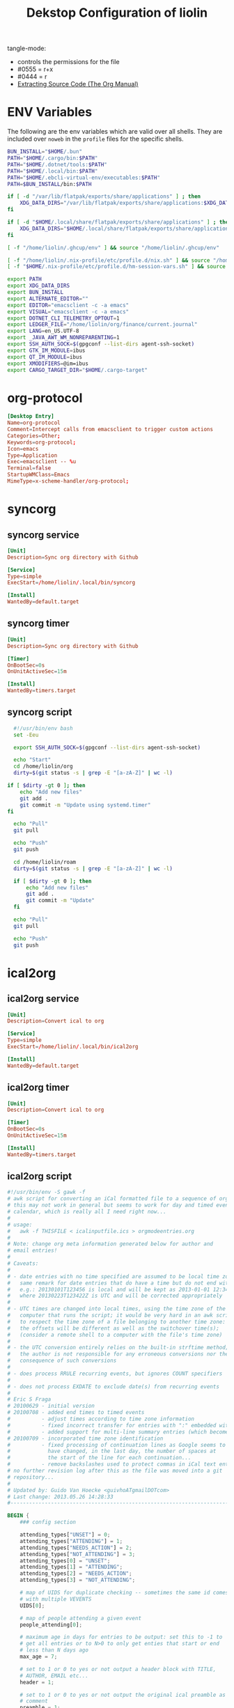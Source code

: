 #+TITLE: Dekstop Configuration of liolin
#+PROPERTY: header-args :mkdirp yes
#+PROPERTY: header-args:sh :tangle-mode (identity #o444) :shebang #!/usr/bin/env bash
#+PROPERTY: header-args:css :tangle-mode (identity #o444)
#+PROPERTY: header-args:conf :tangle-mode (identity #o444)
#+PROPERTY: header-args:json :tangle-mode (identity #o444)
#+PROPERTY: header-args:yaml :tangle-mode (identity #o444)



tangle-mode:
- controls the permissions for the file
- #0555 = r+x
- #0444 = r
- [[https://orgmode.org/manual/Extracting-Source-Code.html][Extracting Source Code (The Org Manual)]]


* ENV Variables
The following are the env variables which are valid over all shells. 
They are included over =noweb= in the =profile= files for the specific shells.

#+NAME: ENV-VARS
#+begin_src sh :tangle no
  BUN_INSTALL="$HOME/.bun"
  PATH="$HOME/.cargo/bin:$PATH"
  PATH="$HOME/.dotnet/tools:$PATH"
  PATH="$HOME/.local/bin:$PATH"
  PATH="$HOME/.ebcli-virtual-env/executables:$PATH"
  PATH=$BUN_INSTALL/bin:$PATH

  if [ -d "/var/lib/flatpak/exports/share/applications" ] ; then
      XDG_DATA_DIRS="/var/lib/flatpak/exports/share/applications:$XDG_DATA_DIRS"
  fi

  if [ -d "$HOME/.local/share/flatpak/exports/share/applications" ] ; then
      XDG_DATA_DIRS="$HOME/.local/share/flatpak/exports/share/applications:$XDG_DATA_DIRS"
  fi

  [ -f "/home/liolin/.ghcup/env" ] && source "/home/liolin/.ghcup/env"

  [ -f "/home/liolin/.nix-profile/etc/profile.d/nix.sh" ] && source "/home/liolin/.nix-profile/etc/profile.d/nix.sh"
  [ -f "$HOME/.nix-profile/etc/profile.d/hm-session-vars.sh" ] && source "$HOME/.nix-profile/etc/profile.d/hm-session-vars.sh"

  export PATH
  export XDG_DATA_DIRS
  export BUN_INSTALL
  export ALTERNATE_EDITOR=""
  export EDITOR="emacsclient -c -a emacs"
  export VISUAL="emacsclient -c -a emacs"
  export DOTNET_CLI_TELEMETRY_OPTOUT=1
  export LEDGER_FILE="/home/liolin/org/finance/current.journal"
  export LANG=en_US.UTF-8
  export _JAVA_AWT_WM_NONREPARENTING=1
  export SSH_AUTH_SOCK=$(gpgconf --list-dirs agent-ssh-socket)
  export GTK_IM_MODULE=ibus
  export QT_IM_MODULE=ibus
  export XMODIFIERS=@im=ibus
  export CARGO_TARGET_DIR="$HOME/.cargo-target"
#+end_src

* org-protocol
#+begin_src conf :tangle ~/.local/share/applications/org-protocol.desktop
[Desktop Entry]
Name=org-protocol
Comment=Intercept calls from emacsclient to trigger custom actions
Categories=Other;
Keywords=org-protocol;
Icon=emacs
Type=Application
Exec=emacsclient -- %u
Terminal=false
StartupWMClass=Emacs
MimeType=x-scheme-handler/org-protocol;

#+end_src
* syncorg
** syncorg service
#+begin_src conf :tangle ~/.config/systemd/user/syncorg.service :tangle-mode (identity #o444)
  [Unit]
  Description=Sync org directory with Github

  [Service]
  Type=simple
  ExecStart=/home/liolin/.local/bin/syncorg

  [Install]
  WantedBy=default.target
#+end_src
** syncorg timer
#+begin_src conf :tangle ~/.config/systemd/user/syncorg.timer :tangle-mode (identity #o444)
  [Unit]
  Description=Sync org directory with Github

  [Timer]
  OnBootSec=0s
  OnUnitActiveSec=15m

  [Install]
  WantedBy=timers.target
#+end_src
** syncorg script
#+begin_src sh :tangle ~/.local/bin/syncorg :tangle-mode (identity #o555)
  #!/usr/bin/env bash
  set -Eeu

  export SSH_AUTH_SOCK=$(gpgconf --list-dirs agent-ssh-socket)

  echo "Start"
  cd /home/liolin/org
  dirty=$(git status -s | grep -E "[a-zA-Z]" | wc -l)

if [ $dirty -gt 0 ]; then
    echo "Add new files"
    git add .
    git commit -m "Update using systemd.timer"
fi

  echo "Pull"
  git pull

  echo "Push"
  git push

  cd /home/liolin/roam
  dirty=$(git status -s | grep -E "[a-zA-Z]" | wc -l)

  if [ $dirty -gt 0 ]; then
      echo "Add new files"
      git add .
      git commit -m "Update"
  fi

  echo "Pull"
  git pull

  echo "Push"
  git push
#+end_src
* ical2org
** ical2org service
#+begin_src conf :tangle ~/.config/systemd/user/ical2org.service :tangle-mode (identity #o444)
  [Unit]
  Description=Convert ical to org

  [Service]
  Type=simple
  ExecStart=/home/liolin/.local/bin/ical2org

  [Install]
  WantedBy=default.target
#+end_src
** ical2org timer
#+begin_src conf :tangle ~/.config/systemd/user/ical2org.timer :tangle-mode (identity #o444)
  [Unit]
  Description=Convert ical to org

  [Timer]
  OnBootSec=0s
  OnUnitActiveSec=15m

  [Install]
  WantedBy=timers.target
#+end_src
** ical2org script
#+begin_src awk :tangle ~/.local/bin/ical2org.awk :tangle-mode (identity #o444)
#!/usr/bin/env -S gawk -f
# awk script for converting an iCal formatted file to a sequence of org-mode headings.
# this may not work in general but seems to work for day and timed events from Google's
# calendar, which is really all I need right now...
#
# usage:
#   awk -f THISFILE < icalinputfile.ics > orgmodeentries.org
#
# Note: change org meta information generated below for author and
# email entries!
#
# Caveats:
#
# - date entries with no time specified are assumed to be local time zone;
#   same remark for date entries that do have a time but do not end with Z
#   e.g.: 20130101T123456 is local and will be kept as 2013-01-01 12:34
#   where 20130223T123422Z is UTC and will be corrected appropriately
#
# - UTC times are changed into local times, using the time zone of the
#   computer that runs the script; it would be very hard in an awk script
#   to respect the time zone of a file belonging to another time zone:
#   the offsets will be different as well as the switchover time(s);
#   (consider a remote shell to a computer with the file's time zone)
#
# - the UTC conversion entirely relies on the built-in strftime method;
#   the author is not responsible for any erroneous conversions nor the
#   consequence of such conversions
#
# - does process RRULE recurring events, but ignores COUNT specifiers
#
# - does not process EXDATE to exclude date(s) from recurring events
#
# Eric S Fraga
# 20100629 - initial version
# 20100708 - added end times to timed events
#          - adjust times according to time zone information
#          - fixed incorrect transfer for entries with ":" embedded within the text
#          - added support for multi-line summary entries (which become headlines)
# 20100709 - incorporated time zone identification
#          - fixed processing of continuation lines as Google seems to
#            have changed, in the last day, the number of spaces at
#            the start of the line for each continuation...
#          - remove backslashes used to protect commas in iCal text entries
# no further revision log after this as the file was moved into a git
# repository...
#
# Updated by: Guido Van Hoecke <guivhoATgmailDOTcom>
# Last change: 2013.05.26 14:28:33
#----------------------------------------------------------------------------------

BEGIN {
    ### config section

    attending_types["UNSET"] = 0;
    attending_types["ATTENDING"] = 1;
    attending_types["NEEDS_ACTION"] = 2;
    attending_types["NOT_ATTENDING"] = 3;
    attending_types[0] = "UNSET";
    attending_types[1] = "ATTENDING";
    attending_types[2] = "NEEDS_ACTION";
    attending_types[3] = "NOT_ATTENDING";

    # map of UIDS for duplicate checking -- sometimes the same id comes down
    # with multiple VEVENTS
    UIDS[0];

    # map of people attending a given event
    people_attending[0];

    # maximum age in days for entries to be output: set this to -1 to
    # get all entries or to N>0 to only get enties that start or end
    # less than N days ago
    max_age = 7;

    # set to 1 or 0 to yes or not output a header block with TITLE,
    # AUTHOR, EMAIL etc...
    header = 1;

    # set to 1 or 0 to yes or not output the original ical preamble as
    # comment
    preamble = 1;

    # set to 1 to output time and summary as one line starting with
    # the time (value 1) or to 0 to output the summary as first line
    # and the date and time info as a later line (after the property
    # drawer or org complains)
    condense = 0;

    # set to 1 or 0 to yes or not output the original ical entry as a
    # comment (mostly useful for debugging purposes)
    original = 1;

    # google truncates long subjects with ... which is misleading in
    # an org file: it gives the unfortunate impression that an
    # expanded entry is still collapsed; value 1 will trim those
    # ... and value 0 doesn't touch them
    trimdots = 1;

    # change this to your name
    author = ENVIRON["AUTHOR"] != "" ? ENVIRON["AUTHOR"] : "Olivier Lischer"

    # and to your email address
    emailaddress = ENVIRON["EMAIL"] != "" ? ENVIRON["EMAIL"] : "olivier.lischer@ost.ch"

    # main title of the Org file
    title = ENVIRON["TITLE"] != "" ? ENVIRON["TITLE"] : "OST Calendar"

    # calendar/category name for display in org-mode
    calendarname = ENVIRON["CALENDAR"] != "" ? ENVIRON["CALENDAR"] : "OST Calendar"

    # any tags for this calendar (e.g. "WORK" or "PERSONAL")
    filetags = ENVIRON["FILETAGS"] != "" ? ENVIRON["FILETAGS"] : "unknown"

    # timezone offsets
    # TODO: this is stupid
    tz_offsets["America/Los_Angeles"] = 0
    tz_offsets["America/Chicago"] = 2

    ### end config section

    # use a colon to separate the type of data line from the actual contents
    FS = ":";

    # we only need to preserve the original entry lines if either the
    # preamble or original options are true
    preserve = preamble || original
    first = 1;      # true until an event has been found
    max_age_seconds = max_age*24*60*60

    if (header) {
        print "#+TITLE:      ", title
        print "#+AUTHOR:     ", author
        print "#+EMAIL:      ", emailaddress
        print "#+DESCRIPTION: converted using the ical2org awk script"
        print "#+CATEGORY:   ", calendarname
        print "#+STARTUP:     hidestars"
        print "#+STARTUP:     overview"
        print "#+FILETAGS:   ", filetags
        print ""
    }
}

# continuation lines (at least from Google) start with a space. If the
# continuation is after a processed field (description, summary, attendee,
# etc.) append the entry to the respective variable
/^[ ]/ {
    if (indescription) {
        entry = entry gensub("\r", "", "g", gensub("^[ ]", "", 1, $0));
        # print "entry continuation: " entry
    } else if (insummary) {
        summary = summary gensub("\r", "", "g", gensub("^[ ]", "", 1, $0))
        # print "summary continuation: " summary
    } else if (inattendee) {
        attendee = attendee gensub("\r", "", "g", gensub("^[ ]", "", 1, $0))
        # print "attendee continuation: " attendee
        are_we_going(attendee)
        add_attendee(attendee)
    } else if (inlocation) {
        location = location unescape(gensub("\r", "", "g", $0), 0);

    }
    if (preserve)
        icalentry = icalentry "\n" $0
}

/^BEGIN:VEVENT/ {
    # start of an event: initialize global values used for each event
    date = "";
    entry = ""
    headline = ""
    icalentry = ""  # the full entry for inspection
    id = ""
    indescription = 0;
    insummary = 0
    inattendee = 0
    inlocation = 0
    in_alarm = 0
    got_end_date = 0
    attending = attending_types["UNSET"];
    # http://unix.stackexchange.com/a/147958/129055
    intfreq = "" # the interval and frequency for repeating org timestamps
    lasttimestamp = -1;
    location = ""
    rrend = ""
    status = ""
    summary = ""
    attendee = ""
    delete people_attending;

    # if this is the first event, output the preamble from the iCal file
    if (first) {
        if(preamble) {
            print "* COMMENT original iCal preamble"
            print gensub("\r", "", "g", icalentry)
        }
        if (preserve)
            icalentry = ""
        first = 0;
    }
}

# any line that starts at the left with a non-space character is a new data field

/^BEGIN:VALARM/ {
    # alarms have their own UID, DESCRIPTION, etc. We don't want these polluting the real fields
    in_alarm = 1
}

/^END:VALARM/ {
    in_alarm = 0
}

/^[A-Z]/ {
    # we do not copy DTSTAMP lines as they change every time you download
    # the iCal format file which leads to a change in the converted
    # org file as I output the original input.  This change, which is
    # really content free, makes a revision control system update the
    # repository and confuses.
    if (preserve)
        if (! index("DTSTAMP", $1))
            icalentry = icalentry "\n" $0
    # this line terminates the collection of description and summary entries
    indescription = 0;
    insummary = 0;
    inattendee = 0;
}

# this type of entry represents a day entry, not timed, with date stamp YYYYMMDD

/^DTSTART;VALUE=DATE[^-]/ {
    date = datestring($2);
}

/^DTEND;VALUE=DATE[^-]/ {
    got_end_date = 1
    end_date = datestring($2, 1);
    if ( issameday )
        end_date = ""
}


# this represents a timed entry with date and time stamp YYYYMMDDTHHMMSS
# we ignore the seconds
/^DTSTART[:;][^V]/ {
    tz = "";
    match($0, /TZID=([^:]*)/, a)
    {
        tz = a[1];
    }
    offset = tz_offsets[tz]

    date = datetimestring($2, offset);
    # print date;

    if (date != "" && got_end_date) {
        fix_date_time()
    }
}

# and the same for the end date;

/^DTEND[:;][^V]/ {
    # NOTE: this doesn't necessarily appear after DTSTART
    tz = "";
    match($0, /TZID=([^:]*)/, a)
    {
        tz = a[1];
    }
    offset = tz_offsets[tz]

    end_date = datetimestring($2, offset);
    got_end_date = 1

    if (date != "" && got_end_date) {
        # We got start and end date/time, let's munge as appropriate
        fix_date_time()
    }
}


# this represents a timed entry with a UTC datetime stamp YYYYMMDDTHHMMSSZ
# we ignore the seconds
/^DTSTART[:;]VALUE=DATE-TIME/ {
    tz = "";
    offset = tz_offsets[tz]

    date = datetimestring($2, offset);
    # print date;

    if (date != "" && got_end_date) {
        fix_date_time()
    }
}

# and the same for the end date;

/^DTEND[:;]VALUE=DATE-TIME/ {
    # NOTE: this doesn't necessarily appear after DTSTART
    tz = "";
    offset = tz_offsets[tz]

    end_date = datetimestring($2, offset);
    got_end_date = 1

    if (date != "" && got_end_date) {
        # We got start and end date/time, let's munge as appropriate
        fix_date_time()
    }
}


# repetition rule

/^RRULE:FREQ=(DAILY|WEEKLY|MONTHLY|YEARLY)/ {
    # TODO: handle BYDAY values for events that repeat weekly for multiple days
    # (e.g. a "Gym" event)

    # get the d, w, m or y value
    freq = tolower(gensub(/.*FREQ=(.).*/, "\\1", 1, $0))
    # get the interval, and use 1 if none specified
    interval =  $2 ~ /INTERVAL=/ ? gensub(/.*INTERVAL=([0-9]+);.*/, "\\1", 1, $2) : 1
    # get the enddate of the rule and use "" if none specified
    rrend = $2 ~ /UNTIL=/ ? datestring(gensub(/.*UNTIL=([0-9]{8}).*/, "\\1", 1, $2)) : ""
    rrend_raw = $2 ~ /UNTIL=/ ? gensub(/.*UNTIL=([0-9]{8}).*/, "\\1", 1, $2) : ""
    repeat_count = $2 ~ /COUNT=/ ? gensub(/.*COUNT=([0-9]+).*/, "\\1", 1, $2) : ""
    # build the repetitor vale as understood by org
    intfreq =  " +" interval freq
    # if the repetition is daily, and there is an end date, drop the repetitor
    # as that is the default
    if (intfreq == " +1d" && end_date == "" && rrend != "")
        intfreq = ""
    now = strftime("%Y%m%dT%H%M%SZ")
    if (rrend_raw != "" && rrend_raw < now)
        intfreq = ""
    if (repeat_count != "")      # TODO: count repeats correctly
        intfreq = ""
}

# The description will the contents of the entry in org-mode.
# this line may be continued.

/^DESCRIPTION/ {
    if (!in_alarm) {
        # Setting $1 to "" clears colons from items like "1:1 with Marc", so we
        # strip "DESCRIPTION:" off of the front instead
        # $1 = "";
        entry = entry gensub("\r", "", "g", gensub(/^DESCRIPTION:/, "", 1, $0));
        indescription = 1;
    }
}

# the summary will be the org heading

/^SUMMARY/ {
    # Setting $1 to "" clears colons from items like "1:1 with Marc", so we
    # strip "SUMMARY:" off of the front instead
    if (!in_alarm) {
       summary = gensub("\r", "", "g", gensub(/^SUMMARY:/, "", 1, $0));

       # trim trailing dots if requested by config option
       if(trimdots && summary ~ /\.\.\.$/)
           sub(/\.\.\.$/, "", summary)
       insummary = 1;
       # print "Summary: " summary
    }
}

# the unique ID will be stored as a property of the entry

/^UID/ {
    if (!in_alarm) {
        id = gensub("\r", "", "g", $2);
    }
}

/^LOCATION/ {
    location = unescape(gensub("\r", "", "g", $2), 0);
    inlocation = 1;
    # print "Location: " location
}

/^STATUS/ {
    status = gensub("\r", "", "g", $2);
    # print "Status: " status
}

/^ATTENDEE/ {
    attendee = gensub("\r", "", "g", $0);
    inattendee = 1;
    # print "Attendee: " attendee
}

# when we reach the end of the event line, we output everything we
# have collected so far, creating a top level org headline with the
# date/time stamp, unique ID property and the contents, if any

/^END:VEVENT/ {
    #output event
    # print "max_age: " max_age
    # print "lasttimestamp: " lasttimestamp
    # print "lasttimestamp+max_age_seconds: " lasttimestamp+max_age_seconds
    # print "systime(): " systime()

    is_duplicate = (id in UIDS);
    if(is_duplicate == 0 && (max_age<0 || intfreq != "" || ( lasttimestamp>0 && systime()<lasttimestamp+max_age_seconds )) )
    {
        if (attending != attending_types["NOT_ATTENDING"]) {
            # build org timestamp
            if (intfreq != "")
                date = date intfreq
            # TODO: http://orgmode.org/worg/org-faq.html#org-diary-class
            else if (end_date != "")
                date = date ">--<" end_date
            else if (rrend != "")
                date = date ">--<" rrend

            # translate \n sequences to actual newlines and unprotect commas (,)
            if (condense)
                print "* <" date "> " gensub("^[ ]+", "", "", unescape(summary, 0))
            else
                print "* " gensub("^[ ]+", "", "g", unescape(summary, 0))
            print "  :PROPERTIES:"
            print     "  :ID:        " id
            if(length(location))
                print "  :LOCATION:  " location
            if(length(status))
                print "  :STATUS:    " status
            attending_string = attending_types[attending]
            if(attending_string == "UNSET")
                # No attending info at all -- assume this is an event we
                # created to block off our calendar, with no attendees, and
                # mark it as attending
                attending_string = "ATTENDING"
            print "  :ATTENDING: " attending_string
            print "  :ATTENDEES: " join_keys(people_attending)
            print "  :END:"
            if (date2 != "")
            {
                # Fake some logbook entries so we can generate a clock report
                print "  :LOGBOOK:"
                print "  CLOCK: [" date1 "]--[" date2 "] =>  " "0:00"
                print "  :END"
            }
            if (!condense)
                 print "<" date ">"

            print ""
            if(length(entry)>1)
                print gensub("^[ ]+", "", "g", unescape(entry, 1));

            # output original entry if requested by 'original' config option
            if (original)
                print "** COMMENT original iCal entry\n", gensub("\r", "", "g", icalentry)
        }
        UIDS[id] = 1;
    }
}


# Join keys in an array, return a string
function join_keys(input)
{
    joined = "";
    first_key = 1;
    for (key in input)
    {
        if (first_key != 1)
            joined = joined ", "
        joined = joined key
        first_key = 0;
    }
    return joined;
}


# unescape commas, newlines, etc. newlines are optionally converted to just
# spaces -- it's good to preserve them in descriptions for e.g. interview
# calendar events, but addresses look better with spaces as more info fits on a
# line
function unescape(input, preserve_newlines)
{
    ret = gensub("\\\\,", ",", "g",
                 gensub("\\\\;", ";", "g", input))
    if (preserve_newlines)
        ret = gensub("\\\\n", "\n", "g", ret)
    else
        ret = gensub("\\\\n", " ", "g", ret)
    return ret
    # return gensub("\\\\,", ",", "g",
    #               gensub("\\\\n", " ", "g",
    #                       gensub("\\\\;", ";", "g", input)))
}


# funtion to convert an iCal time string 'yyyymmddThhmmss[Z]' into a
# date time string as used by org, preferably including the short day
# of week: 'yyyy-mm-dd day hh:mm' or 'yyyy-mm-dd hh:mm' if we cannot
# define the day of the week

function datetimestring(input, offset)
{
    # print "________"
    # print "input : " input
    # convert the iCal Date+Time entry to a format that mktime can understand
    spec  = match(input, "([0-9]{4})([0-9]{2})([0-9]{2})T([0-9]{2})([0-9]{2})([0-9]{2}).*[\r]*", a);
    year = a[1]
    month = a[2]
    day = a[3]
    hour = a[4]
    min = a[5]
    sec = a[6]
    # print "spec :" spec

    if (offset > 0)
    {
        hour -= offset
    }

    # print "input: " input
    # print "datetime: " year" "month" "day" "hour" "min" "sec
    stamp = mktime(year" "month" "day" "hour" "min" "sec);
    lasttimestamp = stamp;

    if (stamp <= 0) {
        # this is a date before the start of the epoch, so we cannot
        # use strftime and will deliver a 'yyyy-mm-dd hh:mm' string
        # without day of week; this assumes local time, and does not
        # attempt UTC offset correction
        spec = gensub("([0-9]{4})([0-9]{2})([0-9]{2})T([0-9]{2})([0-9]{2})([0-9]{2}).*[\r]*", "\\1-\\2-\\3 \\4:\\5", "g", input);
        # print "==> spec:" spec;
        return spec;
    }

    if (input ~ /[0-9]{8}T[0-9]{6}Z/ ) {
        # this is an utc time;
        # we need to correct the timestamp by the utc offset for this time
        offset = strftime("%z", stamp)
        pm = substr(offset,1,1) 1 # define multiplier +1 or -1
        hh = substr(offset,2,2) * 3600 * pm
        mm = substr(offset,4,2) * 60 * pm

        # adjust the timestamp
        stamp = stamp + hh + mm
    }

    return strftime("%Y-%m-%d %a %H:%M", stamp);
}

# function to convert an iCal date into an org date;
# the optional parameter indicates whether this is an end date;
# for single or multiple whole day events, the end date given by
# iCal is the date of the first day after the event;
# if the optional 'isenddate' parameter is non zero, this function
# tries to reduce the given date by one day

function datestring(input, isenddate)
{
    #convert the iCal string to a an mktime input string
    spec = gensub("([0-9]{4})([0-9]{2})([0-9]{2}).*[\r]*", "\\1 \\2 \\3 00 00 00", "g", input);

    # compute the nr of seconds after or before the epoch
    # dates before the epoch will have a negative timestamp
    # days after the epoch will have a positive timestamp
    stamp = mktime(spec);

    if (isenddate) {
        # subtract 1 day from the timestamp
        # note that this also works for dates before the epoch
        stamp = stamp - 86400;

        # register whether the end date is same as the start date
        issameday = lasttimestamp == stamp
    }
    # save timestamp to allow for check of max_age
    lasttimestamp = stamp

    if (stamp < 0) {
        # this date is before the epoch;
        # the returned datestring will not have the short day of week string
        # as strftime does not handle negative times;
        # we have to construct the datestring directly from the input
        if (isenddate) {
            # we really should return the date before the input date, but strftime
            # does not work with negative timestamp values; so we can not use it
            # to obtain the string representation of the corrected timestamp;
            # we have to return the date specified in the iCal input and we
            # add time 00:00 to clarify this
            return spec = gensub("([0-9]{4})([0-9]{2})([0-9]{2}).*[\r]*", "\\1-\\2-\\3 00:00", "g", input);
        } else {
            # just generate the desired representation of the input date, without time;
            return gensub("([0-9]{4})([0-9]{2})([0-9]{2}).*[\r]*", "\\1-\\2-\\3", "g", input);
        }
    }

    # return the date and day of week
    return strftime("%Y-%m-%d %a", stamp);
}

# Add the current attendee's response to a set, so we can list who's going
# and who's declined
function add_attendee(attendee)
{
    match(attendee, /CN=([^;]+)/, m)
    {
        CN = tolower(m[1]);
        people_attending[CN] = 1;
    }
}

function fix_date_time()
{
    if (substr(date,1,10) == substr(end_date,1,10)) {
        # timespan within same date, use one date with a time range, but preserve
        # original dates for org-clocktable
        date1 = date
        date2 = end_date

        date = date "-" substr(end_date, length(end_date)-4)
        end_date = ""
    }
}

# Parse the current ATTENDEE line and see if it belongs to us. If so, check if
# we've accepted this calendar invite, and if so, set `attending` to True. It
# may be the case that there are no attendees (e.g. personal calendar items),
# and if that's the case, we'll leave `attending` unset. If there are attendees,
# we'll parse our status out and set `attending` appropriately.
function are_we_going(attendee)
{
    if (attending != attending_types["UNSET"])
    {
        # print "Bailing out early, attending is " attending
        return;
    }

    match(attendee, /CN=([^;]+)/, m)
    {
        # CN's can optionally be surrounded by quotes (google calendar download
        # omits, apple calendar export includes them)
        CN = gensub("\"", "", "g", tolower(m[1]));
        # TODO: no hardcoding
        if (CN == tolower(author) || CN == tolower(emailaddress))
        {
            # This is us -- did we accept the meeting?
            if (attendee ~ /PARTSTAT=ACCEPTED/)
            {
                attending = attending_types["ATTENDING"];
            }
            else if (attendee ~ /PARTSTAT=NEEDS-ACTION/)
            {
                attending = attending_types["NEEDS_ACTION"];
            }
            else {
                attending = attending_types["NOT_ATTENDING"];
            }
        }
    }
    # print "are_we_going: " attending
}

# Local Variables:
# time-stamp-line-limit: 1000
# time-stamp-format: "%04y.%02m.%02d %02H:%02M:%02S"
# time-stamp-active: t
# time-stamp-start: "Last change:[ \t]+"
# time-stamp-end: "$"
# End:
#+end_src
#+begin_src sh :tangle ~/.local/bin/ical2org :tangle-mode (identity #o555)
  #!/usr/bin/env bash
  set -Eeu

  URL=$(cat ~/.credentials/ost_calendar)
  curl -sL "${URL}" | awk -f /home/liolin/.local/bin/ical2org.awk > /home/liolin/org/Agenda/calendar_ost.org 
#+end_src
* Alacritty (problem with opengl in nix)
:PROPERTIES:
:header-args:yaml: :tangle ~/.config/alacritty/alacritty.yml :tangle-mode (identity #o555)
:END:
** Window
#+begin_src yaml
  window:
    opacity: 0.85
#+end_src
** Font
#+begin_src yaml
  font:
    normal:
      family: Fira Code Nerd Font
      style: Regular

    bold:
      style: Bold

    italic:
      style: Italic

    bold_italic:
      style: Bold Italic

    size: 11.0
#+end_src
** Colors
I use a the dracula theme from [[https://draculatheme.com/alacritty][here]]. 
#+begin_src yaml
  colors:
    primary:
      background: '0x282a36'
      foreground: '0xf8f8f2'

    cursor:
      text: '0x44475a'
      cursor: '0xf8f8f2'

    normal:
      black:   '0x000000'
      red:     '0xff5555'
      green:   '0x50fa7b'
      yellow:  '0xf1fa8c'
      blue:    '0xbd93f9'
      magenta: '0xff79c6'
      cyan:    '0x8be9fd'
      white:   '0xbfbfbf'

    bright:
      black:   '0x4d4d4d'
      red:     '0xff6e67'
      green:   '0x5af78e'
      yellow:  '0xf4f99d'
      blue:    '0xcaa9fa'
      magenta: '0xff92d0'
      cyan:    '0x9aedfe'
      white:   '0xe6e6e6'

    dim:
      black:   '0x14151b'
      red:     '0xff2222'
      green:   '0x1ef956'
      yellow:  '0xebf85b'
      blue:    '0x4d5b86'
      magenta: '0xff46b0'
      cyan:    '0x59dffc'
      white:   '0xe6e6d1'

    indexed_colors: []
#+end_src

** Shell
#+begin_src yaml
shell:
  program: fish
#+end_src
** Required Packages                                               :packages:
#+begin_example
alacritty
#+end_example

* Bash
** profile
#+begin_src sh :tangle ~/.profile :tangle-mode (identity #o555) :noweb yes
  <<ENV-VARS>>
#+end_src
** bash_profile
#+begin_src sh :tangle ~/.bash_profile :tangle-mode (identity #o555) :noweb yes
  <<ENV-VARS>>

  [ -r "~/.bashrc" ] && source ~/.bashrc 
#+end_src
** Guard
#+begin_src sh :tangle ~/.bashrc :tangle-mode (identity #o555)
  [[ $- != *i* ]] && return
#+end_src

** Alias
#+begin_src sh :tangle ~/.bashrc :tangle-mode (identity #o555)
  alias ls='exa'
  alias ll='exa -la'   # show long listing of all except ".."
  alias l='exa -la --ignore-glob=.?*'   # show long listing but no hidden dotfiles except "."
  alias rm='rm -I'
  alias mv='mv -i'
  alias cp='cp -i'
  alias mount-share='systemctl start home-liolin-shares-ds.mount'
  alias batstat='upower -i /org/freedesktop/UPower/devices/battery_BAT0'
  alias syncost='rsync -avz /home/liolin/ownCloud/Private/ost/ /home/liolin/shares/ds/Documents/01_School/02_HSR/01_Unterrichtsunterlagen/06_Semester/'
  alias syncmail='rsync -avz /home/liolin/.mail/ /home/liolin/shares/ds/Documents/00_Private/99_mailArchive/'
  alias gp='git push'
  alias gpu='git pull'
  alias gc='git commit'
  alias ga='git add'
#+end_src

** starship
#+begin_src sh :tangle ~/.bashrc :tangle-mode (identity #o555)
  eval "$(starship init bash)"
#+end_src

** direnv
#+begin_src sh :tangle ~/.bashrc :tangle-mode (identity #o555)
  eval "$(direnv hook bash)"
#+end_src

** includes
#+begin_src sh :tangle ~/.bashrc :tangle-mode (identity #o555)
  source /usr/share/fzf/key-bindings.bash
  source /usr/share/fzf/completion.bash
  [ -f "/opt/miniconda3/etc/profile.d/conda.sh" ] && source /opt/miniconda3/etc/profile.d/conda.sh
#+end_src

** SSH
#+begin_src sh :tangle ~/.bashrc :tangle-mode (identity #o555)
  export GPG_TTY="$(tty)"
#+end_src

** fm6000
#+begin_src sh :tangle ~/.bashrc :tangle-mode (identity #o555)
  #fm6000 -r
#+end_src

** Required Packages                                               :packages:
#+begin_example
exa
upower
rsync
starship
fzf
bash-completion 
fm6000
(miniconda)
#+end_example

* cmus
#+begin_src python :tangle no
  #!/usr/bin/env python

  import sys
  import gi

  cacheDir = "/home/liolin/.cache/cmus-notify/cover"

  def parseCmusArgs():
      length = len(sys.argv)
      args = {};
      for i in range(1, length-1, 2):
	  args[sys.argv[i]] = sys.argv[i+1]

      return args


  def calculateDuration():
      pass

  def extractImage(inputFile, artist, album, title):
      import ffmpeg
      import os

      outputFile = "%s/%s-%s-%s.png" % (cacheDir, artist, album, title);
      if not os.path.isfile(outputFile):
	  stream = ffmpeg.input(inputFile)
	  stream = ffmpeg.output(stream, outputFile)
	  ffmpeg.run(stream)
      return outputFile


  def sendNotification(title, outputString = '', cover='/home/liolin/.cache/cmus-notify/cover/default.png'):
      gi.require_version('Notify', '0.7')
      from gi.repository import Notify, GdkPixbuf
      Notify.init("cmus")
      cmusNotification = Notify.Notification.new(title, outputString)
      image = GdkPixbuf.Pixbuf.new_from_file(cover)
      cmusNotification.set_image_from_pixbuf(image)
      cmusNotification.show()
      Notify.uninit()

  def main():
      args = parseCmusArgs()

      title = ""
      message = ""

      if "file" in args:
	  cover = extractImage(args["file"], args["artist"], args["album"], args["title"])
	  title = "[%s]" % args["status"]
	  message = "%s\n%s - %s" % (args["title"], args["artist"], args["album"])

      elif "url" in args:
	  title = "[%s]" % args["status"]
	  message = "%s - %s" % (args["url"], args["title"])

      else:
	  title = "[%s]" % args["status"]
	  message = ""

      sendNotification(title, message, cover)

  if __name__ == "__main__":
      main()
#+end_src

** Required Packages                                               :packages:
#+begin_example
cmus
#+end_example

* Conky
#+begin_src conf :tangle ~/.config/conky/conky.conf
  --[[
  #=====================================================================================
  #                               XMonad Conky
  #======================================================================================
  ]]

  conky.config = {
  --Various settings
  background = true,			-- forked to background
  cpu_avg_samples = 2,			-- The number of samples to average for CPU monitoring.
  diskio_avg_samples = 10,		-- The number of samples to average for disk I/O monitoring.
  double_buffer = true,			-- Use the Xdbe extension? (eliminates flicker)
  if_up_strictness = 'address',		-- how strict if testing interface is up - up, link or address
  net_avg_samples = 2,			-- The number of samples to average for net data
  no_buffers = true,			-- Subtract (file system) buffers from used memory?
  temperature_unit = 'celsius',		-- fahrenheit or celsius
  text_buffer_size = 2048,		-- size of buffer for display of content of large variables - default 256
  update_interval = 1,			-- update interval
  --imlib_cache_size = 0,                 -- disable image cache to get a new spotify cover per song

  alignment = 'bottom_right',	        -- top_left,top_middle,top_right,bottom_left,bottom_middle,bottom_right,
  gap_x = 50,				-- pixels between right or left border
  gap_y = 50,				-- pixels between bottom or left border

  -- Size
  minimum_height = 200,			-- minimum height of window
  minimum_width = 260,			-- minimum height of window
  maximum_width = 260,			-- maximum height of window

  --Graphical
  border_inner_margin = 5, 		-- margin between border and text
  border_outer_margin = 5, 		-- margin between border and edge of window
  border_width = 0, 			-- border width in pixels
  default_bar_width = 260,		-- default is 0 - full width
  default_bar_height = 10,		-- default is 6
  default_gauge_height = 25,		-- default is 25
  default_gauge_width =40,		-- default is 40
  default_graph_height = 40,		-- default is 25
  default_graph_width = 153,		-- default is 0 - full width
  default_shade_color = '#000000',	-- default shading colour
  default_outline_color = '#000000',	-- default outline colour
  draw_borders = false,			-- draw borders around text
  draw_graph_borders = true,		-- draw borders around graphs
  draw_shades = false,			-- draw shades
  draw_outline = false,			-- draw outline
  stippled_borders = 0,			-- dashing the border

  --Textual
  format_human_readable = true,		-- KiB, MiB rather then number of bytes
  font = 'Source Code Pro:bold:size=10',  -- font for complete conky unless in code defined
  max_text_width = 0,			-- 0 will make sure line does not get broken if width too smal
  max_user_text = 16384,			-- max text in conky default 16384
  override_utf8_locale = true,		-- force UTF8 requires xft
  short_units = true,			-- shorten units from KiB to k
  top_name_width = 21,			-- width for $top name value default 15
  top_name_verbose = false,		-- If true, top name shows the full command line of  each  process - Default value is false.
  uppercase = false,			-- uppercase or not
  use_spacer = 'none',			-- adds spaces around certain objects to align - default none
  use_xft = true,				-- xft font - anti-aliased font
  xftalpha = 1,				-- alpha of the xft font - between 0-1

  --Windows
  own_window = true,			-- create your own window to draw
  own_window_argb_value = 255,		-- real transparency - composite manager required 0-255
  own_window_argb_visual = true,		-- use ARGB - composite manager required
  own_window_class = 'Conky',		-- manually set the WM_CLASS name for use with xprop
  own_window_colour = '#282c34',		-- set colour if own_window_transparent no
  own_window_transparent = false,		-- if own_window_argb_visual is true sets background opacity 0%
  own_window_title = 'xmonad_conky',	-- set the name manually; default conky "hostname"
  own_window_type = 'override',		-- if own_window true options are: normal/override/dock/desktop/panel
  own_window_hints = 'undecorated,below,above,sticky,skip_taskbar,skip_pager',	-- if own_window true - just hints - own_window_type sets it

  --Colors
  color0 = '#c678dd',
  color1 = '#bbc2cf',
  color2 = '#51afef',
  color3 = '#98be65',
  };

  conky.text = [[
  ${alignc}${color0}${font Ubuntu:size=30}${time %H:%M}${font}
  ${voffset 6}${alignc}${color0}${font Ubuntu:size=14}${time %b %d, %Y}${font}${color}
  ${alignc}${color0}${font Ubuntu:size=11}${nodename}${font}${color}
  ${voffset 18}${goto 12}${color3}CPU${goto 50}$cpu%
  ${color2}${goto 12}${cpubar 8,254}
  ${voffset 5}${goto 12}$font${color1}${top name 1}$alignr$color${top cpu 1}%
  ${goto 12}${color1}${top name 2}$alignr$color${top cpu 2}%
  ${goto 12}${color1}${top name 3}$alignr$color${top cpu 3}%
  ${voffset 14}${goto 12}${color3}RAM${goto 50}$mem/$memmax
  ${color2}${goto 12}${membar 8,254}${color}
  ${goto 12}${voffset 5}${color1}${top_mem name 1}$alignr$color${top_mem mem_res 1}
  ${goto 12}${color1}${top_mem name 2}$alignr$color${top_mem mem_res 2}
  ${goto 12}${color1}${top_mem name 3}$alignr$color${top_mem mem_res 3}
  ${voffset 18}${color1}${alignc}XMONAD KEYBINDINGS${color}
  ${color1}${hr}${color}
  ${color1}[S]+[RET]${alignr}${color2}opens terminal${color}
  ${color1}[S]+[SHIFT]+c${alignr}${color2}close window${color}
  ${color1}[S]+jk${alignr}${color2}move win focus${color}
  ${color1}[S]+[SHIFT]+hjkl${alignr}${color2}move window${color}
  ${color1}[S]+[0-9]${alignr}${color2}switch workspace${color}
  ${color1}[S]+[SHIFT]+[0-9]${alignr}${color2}send window${color}
  ${color1}[S]+h/l${alignr}${color2}shrink/expand${color}
  ${color1}${hr}${color}
  ${color1}[S]+d, e${alignr}${color2}launch emacs${color}
  ${color1}[S]+d, b${alignr}${color2}ibuffer${color}
  ${color1}[S]+d, d${alignr}${color2}dired${color}
  ${color1}[S]+d, m${alignr}${color2}mu4e${color}
  ${color1}[S]+d, s${alignr}${color2}eshell${color}
  ${color1}[S]+d, a${alignr}${color2}agenda${color}
  ${color1}[S]+d, c${alignr}${color2}capture${color}
  ${color1}${hr}${color}
  ${color1}[S]+p, s${alignr}${color2}app launcher${color}
  ${color1}[S]+p, e${alignr}${color2}power menu${color}
  ${color1}[S]+p, p${alignr}${color2}pass${color}
  ${color1}${hr}${color}
  ${color1}[S]+[CTRL]+r${alignr}${color2}recompile xmonad${color}
  ${color1}[S]+[SHIFT]+r${alignr}${color2}restart xmonad${color}
  ${color1}[S]+[SHIFT]+q${alignr}${color2}quit xmonad${color}
  ]];
#+end_src

** Required Packages                                               :packages:
#+begin_example
conky
#+end_example

* Dunst (ported to nix)
** Global
#+begin_src conf
  [global]
#+end_src

*** Display
#+begin_src conf
  monitor = 0
  follow = none
  geometry = "300x5-30+20"
  indicate_hidden = yes
  shrink = no
  transparency = 10
  notification_height = 0
  separator_height = 2

  # Padding between text and separator.
  padding = 8
  horizontal_padding = 8
  frame_width = 3
  frame_color = "#6272a4"
  separator_color = frame

  # Sort messages by urgency.
  sort = yes

  # Don't remove messages, if the user is idle (no mouse or keyboard input)
  # for longer than idle_threshold seconds.
  idle_threshold = 120
#+end_src

*** Text
#+begin_src conf
  font = Monospace 10
  line_height = 0
  markup = full
  format = "<b>%s</b>\n%b"
  alignment = left
  show_age_threshold = 60
  word_wrap = yes
  ellipsize = middle
  ignore_newline = no
  stack_duplicates = true
  hide_duplicate_count = false
  show_indicators = yes
#+end_src

*** Icons
#+begin_src conf
  icon_position = left
  max_icon_size = 64
  icon_path = /usr/share/icons/Arc-X-D/status/:/usr/share/icons/Arc-X-D/devices/
#+end_src

*** History
#+begin_src conf
  # Should a notification popped up from history be sticky or timeout
  # as if it would normally do.
  sticky_history = yes

  # Maximum amount of notifications kept in history
  history_length = 20
#+end_src

*** Misc / Advanced
#+begin_src conf
  dmenu = /usr/bin/dmenu -p dunst:
  browser = /usr/bin/firefox -new-tab

  # Always run rule-defined scripts, even if the notification is suppressed
  always_run_script = true

  # Define the title of the windows spawned by dunst
  title = Dunst

  # Define the class of the windows spawned by dunst
  class = Dunst
  startup_notification = false
  verbosity = mesg
  corner_radius = 0
#+end_src

*** Legacy
#+begin_src conf
  # Use the Xinerama extension instead of RandR for multi-monitor support.
  # This setting is provided for compatibility with older nVidia drivers that
  # do not support RandR and using it on systems that support RandR is highly
  # discouraged.
  #
  # By enabling this setting dunst will not be able to detect when a monitor
  # is connected or disconnected which might break follow mode if the screen
  # layout changes.
  force_xinerama = false
#+end_src

*** Mouse
#+begin_src conf
  mouse_left_click = close_current
  mouse_middle_click = do_action
  mouse_right_click = close_all
#+end_src

** Shortcuts
The mod1 key is the alt key on the left side of the space bar.
#+begin_src conf
  [shortcuts]
  close = mod1+k
  close_all = mod1+shift+k
  history = mod1+shift+h
  context = mod1+shift+o
#+end_src

** Urgency style
#+begin_src conf
  [urgency_low]
  background = "#222222"
  foreground = "#888888"
  timeout = 10

  [urgency_normal]
  background = "#282a36"
  foreground = "#ffffff"
  timeout = 10

  [urgency_critical]
  background = "#900000"
  foreground = "#ffffff"
  frame_color = "#ff0000"
  timeout = 0
#+end_src

** Required Packages                                               :packages:
#+begin_example
dunst
#+end_example

* Etc 
See [[file:system.org][system.org]]
* fish (ported to nix)
** config.fish
*** general
#+begin_src sh
  set fish_function_path $fish_function_path ~/code/plugin-foreign-env/functions
#+end_src
*** interactive shell
#+begin_src sh
  if status is-interactive
     alias ls="exa"
     alias l="exa"
     alias cp="cp -i"
     alias mv="mv -i"
     alias cat="bat -p"
     alias mount-share="systemctl start home-liolin-shares-ds.mount"
     alias batstat="upower -i /org/freedesktop/UPower/devices/battery_BAT0"
     alias syncost="rsync -avz /home/liolin/ownCloud/Private/ost/ /home/liolin/shares/ds/Documents/01_School/02_HSR/01_Unterrichtsunterlagen/06_Semester/"
     alias syncmail="rsync -avz /home/liolin/.mail/ /home/liolin/shares/ds/Documents/00_Private/99_mailArchive/"
     alias gp="git push"
     alias gpu="git pull"
     alias gc="git commit"
     alias ga="git add"
     alias cdr="cd ~/roam/"
     alias cdo="cd ~/org/"
     alias kubectl="minikube kubectl --"

     starship init fish | source
     direnv hook fish | source
     end
#+end_src
** funtions
#+begin_src sh
  function fish_user_key_bindings
  fzf_key_bindings
  end
#+end_src

#+begin_src sh 
  function yta
  mpv --ytdl-format=bestaudio "$argv"
  end
#+end_src
* Fonts
See font directory.

Installation of the fonts
#+begin_src sh :tangle no :dir ~/.dotfiles
  mkdir ~/.fonts
  cp -r resources/fonts/.fonts/* ~/.fonts/
#+end_src

#+RESULTS:

* Git (ported to nix)
#+begin_src conf
  [user]
  name = Olivier Lischer
  email = olivier.lischer@liolin.ch
  signingKey = 6B52B67EDA21CAF6
  username = liolin

  [pull]
  rebase = false

  [merge]
  conflictstyle = diff3

  [commit]
  gpgsign = true
#+end_src

** Required Packages                                               :packages:
#+begin_example
git
#+end_example

* GPG (ported to nix)
** TODO gpg-agent-info
** gpg.conf
#+begin_src conf 
  # https://github.com/drduh/config/blob/master/gpg.conf
  # https://www.gnupg.org/documentation/manuals/gnupg/GPG-Configuration-Options.html
  # https://www.gnupg.org/documentation/manuals/gnupg/GPG-Esoteric-Options.html
  # Use AES256, 192, or 128 as cipher
  personal-cipher-preferences AES256 AES192 AES
  # Use SHA512, 384, or 256 as digest
  personal-digest-preferences SHA512 SHA384 SHA256
  # Use ZLIB, BZIP2, ZIP, or no compression
  personal-compress-preferences ZLIB BZIP2 ZIP Uncompressed
  # Default preferences for new keys
  default-preference-list SHA512 SHA384 SHA256 AES256 AES192 AES ZLIB BZIP2 ZIP Uncompressed
  # SHA512 as digest to sign keys
  cert-digest-algo SHA512
  # SHA512 as digest for symmetric ops
  s2k-digest-algo SHA512
  # AES256 as cipher for symmetric ops
  s2k-cipher-algo AES256
  # UTF-8 support for compatibility
  charset utf-8
  # Show Unix timestamps
  fixed-list-mode
  # No comments in signature
  no-comments
  # No version in signature
  no-emit-version
  # Disable banner
  no-greeting
  # Long hexidecimal key format
  keyid-format 0xlong
  # Display UID validity
  list-options show-uid-validity
  verify-options show-uid-validity
  # Display all keys and their fingerprints
  with-fingerprint
  # Display key origins and updates
  #with-key-origin
  # Cross-certify subkeys are present and valid
  require-cross-certification
  # Disable caching of passphrase for symmetrical ops
  no-symkey-cache
  # Enable smartcard
  use-agent
  # Disable recipient key ID in messages
  throw-keyids
  # Default/trusted key ID to use (helpful with throw-keyids)
  #default-key 0xFF3E7D88647EBCDB
  #trusted-key 0xFF3E7D88647EBCDB
  # Keyserver URL
  #keyserver hkps://keys.openpgp.org
  #keyserver hkps://keyserver.ubuntu.com:443
  #keyserver hkps://hkps.pool.sks-keyservers.net
  #keyserver hkps://pgp.ocf.berkeley.edu
  # Proxy to use for keyservers
  #keyserver-options http-proxy=socks5-hostname://127.0.0.1:9050
  # Verbose output
  #verbose
#+end_src
** gpg-agent.conf
#+begin_src conf
  ## Set timeout for passphrase unlock to 8 hours
  default-cache-ttl 28800
  max-cache-ttl 28800

  ## Set timeout for SSH key unlock
  enable-ssh-support
  default-cache-ttl-ssh 28800
  max-cache-ttl-ssh 28800
#+end_src

** sshcontrol
#+begin_src conf
  # List of allowed ssh keys.  Only keys present in this file are used
  # in the SSH protocol.  The ssh-add tool may add new entries to this
  # file to enable them; you may also add them manually.  Comment
  # lines, like this one, as well as empty lines are ignored.  Lines do
  # have a certain length limit but this is not serious limitation as
  # the format of the entries is fixed and checked by gpg-agent. A
  # non-comment line starts with optional white spaces, followed by the
  # keygrip of the key given as 40 hex digits, optionally followed by a
  # caching TTL in seconds, and another optional field for arbitrary
  # flags.   Prepend the keygrip with an '!' mark to disable it.
  90783C7BE49932998FB01359A3958092318E442A
  !48ED9915566EAD80A32C2DAE3C6A23629ADC0BB4
#+end_src

* sway
** Required Packages                                               :packages:
#+begin_example
sway
swaylock
swayidle
ly
dmenu-wayland-git
#+end_example

* i3
** Variables
#+begin_src conf :tangle ~/.config/i3/config
  ### Variables
  set $mod Mod4
  set $left h
  set $down j
  set $up k
  set $right l
  set $term alacritty
  set $menu rofi -show drun -icon-theme "ePapirus-Dark" -show-icons

  set $ws1 "1: "
  set $ws2 "2: "
  set $ws3 "3: "
  set $ws4 "4: stuff"
  set $ws5 "5: "
  set $ws6 "6: "
  set $ws7 "7: "
  set $ws8 "8: stuff"
  set $ws9 "9: "
  set $ws0 "10: stuff"
#+end_src

** Colors / Design
#+begin_src conf :tangle ~/.config/i3/config
  ### Colors
  #client.focused          #6272A4 #6272A4 #F8F8F2 #6272A4   #6272A4
  client.focused          #6272A4 #6272A4 #F8F8F2 #9AB973 #6272A4
  client.focused_inactive #44475A #44475A #F8F8F2 #44475A   #44475A
  client.unfocused        #282A36 #282A36 #BFBFBF #282A36   #282A36
  client.urgent           #44475A #FF5555 #F8F8F2 #FF5555   #FF5555
  client.placeholder      #282A36 #282A36 #F8F8F2 #282A36   #282A36
  client.background       #F8F8F2

  default_border pixel 3
  for_window [class="^.*"] border pixel 3
  for_window [window_role="pop-up"] floating enable
  for_window [window_role="task_dialog"] floating enable
#+end_src

** Others
#+begin_src conf :tangle ~/.config/i3/config
  ### Set WM Name
  exec wmname LG3D

  ### Autostart
  exec_always bash /home/liolin/.config/autostart.sh

  ## Go back to previous workspace with the same keybinding
  workspace_auto_back_and_forth yes

  floating_modifier $mod
#+end_src
** assign
#+begin_src conf :tangle ~/.config/i3/config
  assign [class="Chromium"] $ws6
#+end_src
** Keybindings

#+begin_src conf :tangle ~/.config/i3/config
  bindsym $mod+Return exec $term
  bindsym $mod+Shift+c kill
  # Start your launcher
  bindsym $mod+r exec $menu
  bindsym $mod+Shift+r reload

  bindsym $mod+$left focus left
  bindsym $mod+$down focus down
  bindsym $mod+$up focus up
  bindsym $mod+$right focus right
  bindsym $mod+w focus output left
  bindsym $mod+e focus output right

  bindsym $mod+Shift+$left move left
  bindsym $mod+Shift+$down move down
  bindsym $mod+Shift+$up move up
  bindsym $mod+Shift+$right move right

  bindsym $mod+1 workspace $ws1
  bindsym $mod+2 workspace $ws2
  bindsym $mod+3 workspace $ws3
  bindsym $mod+4 workspace $ws4
  bindsym $mod+5 workspace $ws5
  bindsym $mod+6 workspace $ws6
  bindsym $mod+7 workspace $ws7
  bindsym $mod+8 workspace $ws8
  bindsym $mod+9 workspace $ws9
  bindsym $mod+0 workspace $ws0
  bindsym $mod+Shift+1 move container to workspace $ws1
  bindsym $mod+Shift+2 move container to workspace $ws2
  bindsym $mod+Shift+3 move container to workspace $ws3
  bindsym $mod+Shift+4 move container to workspace $ws4
  bindsym $mod+Shift+5 move container to workspace $ws5
  bindsym $mod+Shift+6 move container to workspace $ws6
  bindsym $mod+Shift+7 move container to workspace $ws7
  bindsym $mod+Shift+8 move container to workspace $ws8
  bindsym $mod+Shift+9 move container to workspace $ws9
  bindsym $mod+Shift+0 move container to workspace $ws0

  bindsym $mod+Shift+w move workspace to output left
  bindsym $mod+Shift+e move workspace to output right


  bindsym $mod+b splith
  bindsym $mod+v splitv

  bindsym $mod+f fullscreen
  bindsym $mod+Shift+space floating toggle
  # Swap focus between the tiling area and the floating area
  bindsym $mod+space focus mode_toggle
  # Move focus to the parent container
  bindsym $mod+a focus parent

  #
  # Scratchpad:
  #
  # Sway has a "scratchpad", which is a bag of holding for windows.
  # You can send windows there and get them back later.

  # Move the currently focused window to the scratchpad
  #bindsym $mod+Shift+minus move scratchpad

  # Show the next scratchpad window or hide the focused scratchpad window.
  # If there are multiple scratchpad windows, this command cycles through them.
  #bindsym $mod+minus scratchpad show

  mode "resize" {
      bindsym $left resize shrink width 10px
      bindsym $down resize grow height 10px
      bindsym $up resize shrink height 10px
      bindsym $right resize grow width 10px

      # Return to default mode
      bindsym Return mode "default"
      bindsym Escape mode "default"
  }
  bindsym $mod+Shift+s mode "resize"


  bindsym Print exec /usr/bin/flameshot gui
  bindsym XF86AudioMute exec /usr/bin/pamixer --toggle-mute
  bindsym XF86AudioLowerVolume exec /usr/bin/pamixer --decrease 5
  bindsym XF86AudioRaiseVolume exec /usr/bin/pamixer --increase 5
  bindsym XF86AudioMicMute exec /usr/bin/pamixer --default-source --toggle-mute
  bindsym XF86AudioPlay exec /usr/bin/playerctl play-pause
  bindsym XF86AudioPrev exec /usr/bin/playerctl previous
  bindsym XF86AudioNext exec /usr/bin/playerctl next
  bindsym XF86MonBrightnessUp exec /usr/bin/brightnessctl set 5%+
  bindsym XF86MonBrightnessDown exec /usr/bin/brightnessctl set 5%-


  set $emacs_mode "Emacs Options: [e]macs [b]uffers [d]ired [m]u4e [s]hell [a]genda"
  mode $emacs_mode {
      bindsym e exec emacsclient -c -a ''; mode "default"
      bindsym b exec emacsclient -c -a '' --eval '(ibuffer)'; mode "default"
      bindsym d exec emacsclient -c -a '' --eval '(dired nil)'; mode "default"
      bindsym m exec emacsclient -c -a '' --eval '(mu4e)'; mode "default"
      bindsym s exec emacsclient -c -a '' --eval '(eshell)'; mode "default"
      bindsym a exec emacsclient -c -a '' --eval '(org-agenda)'; mode "default"
      bindsym Return mode "default"
      bindsym Escape mode "default"
  }
  bindsym $mod+d mode $emacs_mode

  set $software_mode "Software Options: [p]df"
  mode $software_mode {
      bindsym p exec /usr/bin/evince; mode "default"
      bindsym Return mode "default"
      bindsym Escape mode "default"
  }
  bindsym $mod+s mode $software_mode

  set $prompt_mode "[p]ass [e]xit action"
  mode $prompt_mode {
      bindsym p exec /usr/bin/passmenu -i; mode "default"
      bindsym e exec /home/liolin/.local/bin/exac; mode "default"
      bindsym Return mode "default"
      bindsym Escape mode "default"
  }
  bindsym $mod+p mode $prompt_mode

  set $mode_system System (l) lock, (e) logout, (s) suspend, (h) hibernate, (r) reboot, (CTRL+s) shutdown
  mode "$mode_system" {
      bindsym l exec --no-startup-id xsecurelock; mode "default"
      bindsym e exec --no-startup-id i3-msg exit; mode "deafult"
      bindsym s exec --no-startup-id xsecurelock -- systemctl suspend; mode "default"
      bindsym h exec --no-startup-id xsecurelock -- systemctl hibernate; mode "default"
      bindsym r exec --no-startup-id systemctl reboot; mode "default"
      bindsym Ctrl+s exec --no-startup-id systemctl poweroff -i; mode "default"

      # back to normal: Enter or Escape
      bindsym Return mode "default"
      bindsym Escape mode "default"
  }

  bindsym $mod+BackSpace mode "$mode_system"

  set $mode_display Monitor (h) home, (m) mobile
  mode "$mode_display" {
      bindsym h exec --no-startup-id xrandr --output eDP1 --mode 1280x720 --pos 2560x0 --rotate normal --output DP1 --off --output HDMI1 --primary --mode 2560x1440 --pos 0x0 --rotate normal --output HDMI2 --off --output VIRTUAL1 --off; mode "default"
      bindsym m exec --no-startup-id xrandr --output eDP1 --mode 1920x1080 --pos 0x0 --rotate normal --output DP1 --off --output HDMI1 --off --output HDMI2 --off --output VIRTUAL1 --off; mode "deafult"

      # back to normal: Enter or Escape
      bindsym Return mode "default"
      bindsym Escape mode "default"
  }
  bindsym $mod+x mode "$mode_display"
#+end_src
	  
** Bar
#+begin_src conf :tangle ~/.config/i3/config
  bar {
      font pango:DejaVu Sans Mono, FontAwesome 12
      position bottom
      status_command /sbin/i3status-rs ~/.config/i3status-rust/config.toml
      colors {
	  separator #666666
	  background #222222
	  statusline #dddddd
	  focused_workspace #0088CC #0088CC #ffffff
	  active_workspace #333333 #333333 #ffffff
	  inactive_workspace #333333 #333333 #888888
	  urgent_workspace #2f343a #900000 #ffffff
      }
  }
#+end_src

** i3status-rust
#+begin_src toml :tangle ~/.config/i3status-rust/config.toml
  icons_format = "{icon}"

  [theme]
  theme = "nord-dark"

  [icons]
  icons = "awesome4"

  [[block]]
  block = "focused_window"

  [[block]]
  block = "disk_space"
  path = "/"
  info_type = "available"
  alert_unit = "GB"
  interval = 20
  warning = 20.0
  alert = 10.0

  [[block]]
  block = "memory"
  format = " $icon $mem_used.eng(prefix:M)/$mem_total.eng(prefix:M)($mem_used_percents.eng(w:2)) "

  [[block]]
  block = "cpu"
  interval = 1

  [[block]]
  block = "load"
  interval = 1

  [[block]]
  block = "sound"
  [[block.click]]
  button = "left"
  cmd = "/usr/bin/pamixer --toggle-mute"

  [[block]]
  block = "time"
  interval = 5

  [[block]]
  block = "battery"
  if_command = "test -e /sys/class/power_supply/BAT0"

#+end_src
** Required Packages                                               :packages:
#+begin_example
i3
i3status-rust
pamixer
brightnessctl
#+end_example
* Hyprland
#+begin_src conf :tangle ~/.config/hypr/hyprland.conf
  # See https://wiki.hyprland.org/Configuring/Monitors/
  monitor=HDMI-A-1, 2560x1440, 0x0, 1
  monitor=eDP-1, 1920x1080, 2560x0, 1


  # See https://wiki.hyprland.org/Configuring/Keywords/ for more

  # Execute your favorite apps at launch
  # exec-once = waybar & hyprpaper & firefox
  exec-once = waybar & dunst & nm-applet & playerctld daemon & owncloud
  exec-once = /usr/lib/polkit-gnome/polkit-gnome-authentication-agent-1

  $locker = swaylock -k -l -i ~/Pictures/wall_anime_8K.png

  # Source a file (multi-file configs)
  # source = ~/.config/hypr/myColors.conf

  # Some default env vars.
  env = XCURSOR_SIZE,24

  # For all categories, see https://wiki.hyprland.org/Configuring/Variables/
  input {
      kb_layout = us
      kb_variant = altgr-intl
      kb_model =
      kb_options = caps:ctrl_modifier
      kb_rules =

      follow_mouse = 1

      touchpad {
          natural_scroll = no
      }

      sensitivity = 0 # -1.0 - 1.0, 0 means no modification.
  }

  general {
      # See https://wiki.hyprland.org/Configuring/Variables/ for more

      gaps_in = 2
      gaps_out = 1
      border_size = 2
      col.active_border = rgba(33ccffee) rgba(00ff99ee) 45deg
      col.inactive_border = rgba(595959aa)

      layout = dwindle
  }

  decoration {
      # See https://wiki.hyprland.org/Configuring/Variables/ for more

      rounding = 0
      blur = yes
      blur_size = 3
      blur_passes = 1
      blur_new_optimizations = on

      drop_shadow = yes
      shadow_range = 4
      shadow_render_power = 3
      col.shadow = rgba(1a1a1aee)
  }

  animations {
      enabled = false

      # Some default animations, see https://wiki.hyprland.org/Configuring/Animations/ for more

      bezier = myBezier, 0.05, 0.9, 0.1, 1.05

      animation = windows, 1, 7, myBezier
      animation = windowsOut, 1, 7, default, popin 80%
      animation = border, 1, 10, default
      animation = borderangle, 1, 8, default
      animation = fade, 1, 7, default
      animation = workspaces, 1, 6, default
  }

  dwindle {
      # See https://wiki.hyprland.org/Configuring/Dwindle-Layout/ for more
      pseudotile = yes # master switch for pseudotiling. Enabling is bound to mainMod + P in the keybinds section below
      preserve_split = yes # you probably want this
  }

  master {
      # See https://wiki.hyprland.org/Configuring/Master-Layout/ for more
      new_is_master = true
  }

  gestures {
      # See https://wiki.hyprland.org/Configuring/Variables/ for more
      workspace_swipe = off
  }

  # Example per-device config
  # See https://wiki.hyprland.org/Configuring/Keywords/#executing for more
  device:epic-mouse-v1 {
      sensitivity = -0.5
  }

  binds {
      workspace_back_and_forth = true
  }

  # Example windowrule v1
  # windowrule = float, ^(kitty)$
  # Example windowrule v2
  # windowrulev2 = float,class:^(kitty)$,title:^(kitty)$
  # See https://wiki.hyprland.org/Configuring/Window-Rules/ for more


  # See https://wiki.hyprland.org/Configuring/Keywords/ for more
  $mainMod = SUPER
  $left = h
  $up = k
  $right = l
  $down = j

  ## General keybindings
  bind = $mainMod, RETURN, exec, alacritty
  bind = $mainMod SHIFT, C, killactive, 
  bind = $mainMod, R, exec, wofi --allow-images --show drun
  bind = $mainMod SHIFT, Q, exit, 
  bind = $mainMod, SPACE, togglefloating,
  bind = $mainMod, F, fullscreen
  #bind = $mainMod, P, pseudo, # dwindle
  #bind = $mainMod, J, togglesplit, # dwindle

  ## Move and focus keybindings
  # Move focus using home row for window and W / E for monitor
  bind = $mainMod, $right, movefocus, r
  bind = $mainMod, $up, movefocus, u
  bind = $mainMod, $down, movefocus, d
  bind = $mainMod, $left, movefocus, l
  bind = $mainMod, W, focusmonitor, -1
  bind = $mainMod, E, focusmonitor, +1

  # Move window using home row
  bind = $mainMod SHIFT, $right, movewindow, r
  bind = $mainMod SHIFT, $up, movewindow, u
  bind = $mainMod SHIFT, $down, movewindow, d
  bind = $mainMod SHIFT, $left, movewindow, l

  # Switch workspaces with mainMod + [0-9]
  bind = $mainMod, 1, workspace, 1
  bind = $mainMod, 2, workspace, 2
  bind = $mainMod, 3, workspace, 3
  bind = $mainMod, 4, workspace, 4
  bind = $mainMod, 5, workspace, 5
  bind = $mainMod, 6, workspace, 6
  bind = $mainMod, 7, workspace, 7
  bind = $mainMod, 8, workspace, 8
  bind = $mainMod, 9, workspace, 9
  bind = $mainMod, 0, workspace, 10

  # Move active window to a workspace with mainMod + SHIFT + [0-9]
  bind = $mainMod SHIFT, 1, movetoworkspacesilent, 1
  bind = $mainMod SHIFT, 2, movetoworkspacesilent, 2
  bind = $mainMod SHIFT, 3, movetoworkspacesilent, 3
  bind = $mainMod SHIFT, 4, movetoworkspacesilent, 4
  bind = $mainMod SHIFT, 5, movetoworkspacesilent, 5
  bind = $mainMod SHIFT, 6, movetoworkspacesilent, 6
  bind = $mainMod SHIFT, 7, movetoworkspacesilent, 7
  bind = $mainMod SHIFT, 8, movetoworkspacesilent, 8
  bind = $mainMod SHIFT, 9, movetoworkspacesilent, 9
  bind = $mainMod SHIFT, 0, movetoworkspacesilent, 10

  # Move active workspace to monitor
  bind = $mainMod SHIFT, W, movecurrentworkspacetomonitor, -1 
  bind = $mainMod SHIFT, E, movecurrentworkspacetomonitor, +1

  # Mouse Bindings
  bindm=ALT,mouse:272,movewindow

  ## Resize (does noething currently)
  bind = $mainMod SHIFT, S, submap,resize
  submap=resize
  bind = ,J, resizeactive, -10
  bind = ,K, resizeactive, +10

  bind = ,escape,submap,reset
  bind = ,return,submap,reset
  submap=reset


  ## Applications
  # Emacs
  $emacsMode = Emacs Options: [e]macs [b]uffers [d]ired [m]u4e [s]hell [a]genda
  bind = $mainMod,D,submap,$emacsMode
  submap=$emacsMode
  bind = ,E, exec, emacsclient -c -a ''
  bind = ,B, exec, emacsclient -c -a '' --eval '(ibuffer)'
  bind = ,D, exec, emacsclient -c -a '' --eval '(dired nil)'
  bind = ,M, exec, emacsclient -c -a '' --eval '(mu4e)'
  bind = ,S, exec, emacsclient -c -a '' --eval '(eshell)'
  bind = ,A, exec, emacsclient -c -a '' --eval '(org-agenda)'

  bind = ,E,submap,reset
  bind = ,B,submap,reset
  bind = ,D,submap,reset
  bind = ,M,submap,reset
  bind = ,S,submap,reset
  bind = ,A,submap,reset
  bind = ,escape,submap,reset
  bind = ,return,submap,reset
  submap = reset


  # Start general applications
  $softwareMode = Software Options: [p]df
  bind = $mainMod,S,submap,$softwareMode
  submap = $softwareMode
  bind = ,P, exec, evince

  bind = ,P,submap,reset
  bind = ,escape,submap,reset
  bind = ,return,submap,reset
  submap = reset

  # Start prompts
  $promptMode = [p]ass [e]xit action
  bind = $mainMod,P,submap,$promptMode
  submap = $promptMode
  bind = ,P, exec, passmenu -i
  bind = ,E, exec, exac

  bind = ,P,submap,reset
  bind = ,E,submap,reset
  bind = ,escape,submap,reset
  bind = ,return,submap,reset
  submap = reset

  # Launch Powermenu
  $systemMode = System (l) lock, (e) logout, (s) suspend, (h) hibernate, (r) reboot, (CTRL+s) shutdown
  bind = $mainMod,BACKSPACE,submap,$systemMode
  submap = $systemMode
  bind = ,L, exec, $locker
  bind = ,E, exec, exit
  bind = ,S, exec, $locker -f && sleep 2 && systemctl suspend
  bind = ,H, exec, $locker -f && sleep 2 && systemctl hibernate
  bind = ,R, exec, systemctl reboot
  bind = CTRL,S, exec, systemctl poweroff -i

  bind = ,L,submap,reset
  bind = ,E,submap,reset
  bind = ,S,submap,reset
  bind = ,H,submap,reset
  bind = ,R,submap,reset
  bind = CTRL,S,submap,reset
  bind = ,escape,submap,reset
  bind = ,return,submap,reset
  submap = reset

  ## Multimedia
  #bind = ,Print, exec, grim
  bind = ,XF86AudioMute, exec, /usr/bin/pamixer --toggle-mute
  bind = ,XF86AudioLowerVolume, exec, /usr/bin/pamixer --decrease 5
  bind = ,XF86AudioRaiseVolume, exec, /usr/bin/pamixer --increase 5
  bind = ,XF86AudioMicMute, exec, /usr/bin/pamixer --default-source --toggle-mute
  bind = ,XF86AudioPlay, exec, /usr/bin/playerctl play-pause
  bind = ,XF86AudioPrev, exec, /usr/bin/playerctl previous
  bind = ,XF86AudioNext, exec, /usr/bin/playerctl next
  bind = ,XF86MonBrightnessUp, exec, /usr/bin/brightnessctl set 5%+
  bind = ,XF86MonBrightnessDown, exec, /usr/bin/brightnessctl set 5%-

#+end_src

** dmenu-wl
#+begin_src sh :tangle ~/.local/bin/dmenu-wl :tangle-mode (identity #o555)
  #!/usr/bin/env bash
  set -Eeu
  wofi --dmenu "$@"
#+end_src
** Required Packages                                               :packages:
#+begin_example
hyprland
pipewire
wireplumber
pipewire-alsa
pipewire-pulse
xdg-desktop-portal-hyprland
qt5-wayland
qt6-wayland=
waybar
wofi
nwg-look
wl-clipboard
create dmenu-wl script (=wofi --dmenu "$@"=)
#+end_example

* Waybar
** Config
#+begin_src json :tangle ~/.config/waybar/config
  {
      "height": 30, // Waybar height (to be removed for auto height)
      "position": "bottom",
      "layer": "top",
      "modules-left": ["hyprland/workspaces"],
      "modules-center": ["hyprland/submap", "hyprland/window"],
      "modules-right": ["idle_inhibitor", "wireplumber", "network", "hyprland/language", "battery", "clock", "tray"],


      "hyprland/workspaces": {
	  "sort-by-number": true,
	  "format": "{name}: {icon}",
	  "format-icons": {
	      "1": "",
	      "2": "",
	      "3": " ",
	      "4": "",
	      "5": "",
	      "6": "",
	      "7": "",
	      "8": "",
	      "9": "",
	      "10": "",
	      "urgent": "",
	      "default": ""
	  }

      },
      "hyprland/submap": {
	  "format": "<span style=\"italic\">{}</span>",
	  "tooltip": false
      },
      "keyboard-state": {
	  "numlock": true,
	  "capslock": true,
	  "format": "{name} {icon}",
	  "format-icons": {
	      "locked": "",
	      "unlocked": ""
	  }
      },
      "sway/mode": {
	  "format": "<span style=\"italic\">{}</span>"
      },
      "idle_inhibitor": {
	  "format": "{icon}",
	  "format-icons": {
	      "activated": "",
	      "deactivated": ""
	  }
      },
      "tray": {
	  // "icon-size": 21,
	  "spacing": 10
      },
      "clock": {
	  "timezone": "Europe/Zurich",
	  "tooltip-format": "<big>{:%Y %B}</big>\n<tt><small>{calendar}</small></tt>",
	  "format": "{:%Y-%m-%d %H:%M}",
      },
      "battery": {
	  "states": {
	      // "good": 95,
	      "warning": 30,
	      "critical": 15
	  },
	  "format": "{capacity}% {icon}",
	  "format-charging": "{capacity}% ",
	  "format-plugged": "{capacity}% ",
	  "format-alt": "{time} {icon}",
	  "format-icons": ["", "", "", "", ""]
      },
      "network": {
	  "format-wifi": "{essid} ({signalStrength}%) ",
	  "format-ethernet": "{ipaddr}/{cidr} ",
	  "tooltip-format": "{ifname} via {gwaddr} ",
	  "format-linked": "{ifname} (No IP) ",
	  "format-disconnected": "Disconnected ⚠",
	  "format-alt": "{ifname}: {ipaddr}/{cidr}"
      },
      "pulseaudio": {
	  // "scroll-step": 1, // %, can be a float
	  "format": "{volume}% {icon} {format_source}",
	  "format-bluetooth": "{volume}% {icon} {format_source}",
	  "format-bluetooth-muted": " {icon} {format_source}",
	  "format-muted": " {format_source}",
	  "format-source": "{volume}% ",
	  "format-source-muted": "",
	  "format-icons": {
	      "headphone": "",
	      "hands-free": "",
	      "headset": "",
	      "phone": "",
	      "portable": "",
	      "car": "",
	      "default": ["", "", ""]
	  },
	  "on-click": "pavucontrol"
      },
      "wireplumber": {
	  "format": "{volume}% {icon}",
	  "format-muted": "",
	  "on-click": "pavucontrol",
	  "format-icons": ["", "", ""]
      }
  }


#+end_src
** Style
#+begin_src css :tangle ~/.config/waybar/style.css
  ,* {
      /* `otf-font-awesome` is required to be installed for icons */
      font-family: Roboto, Helvetica, Arial, sans-serif;
      font-size: 13px;
  }

  window#waybar {
      background-color: rgba(43, 48, 59, 0.5);
      border-bottom: 3px solid rgba(100, 114, 125, 0.5);
      color: #ffffff;
      transition-property: background-color;
      transition-duration: .5s;
  }

  window#waybar.hidden {
      opacity: 0.2;
  }

  window#waybar.termite {
      background-color: #3F3F3F;
  }

  window#waybar.chromium {
      background-color: #000000;
      border: none;
  }

  #workspaces button {
      padding: 0 5px;
      background-color: transparent;
      color: #ffffff;
      /* Use box-shadow instead of border so the text isn't offset */
      box-shadow: inset 0 -3px transparent;
      /* Avoid rounded borders under each workspace name */
      border: none;
      border-radius: 0;
  }

  #workspaces button:hover {
      background: rgba(0, 0, 0, 0.2);
      box-shadow: inset 0 -3px #ffffff;
  }

  #workspaces button.active {
      background-color: #7D6F64;
      box-shadow: inset 0 -3px #ffffff;
  }

  #workspaces button.urgent {
      background-color: #eb4d4b;
  }

  #mode {
      background-color: #64727D;
      border-bottom: 3px solid #ffffff;
  }

  #clock,
  #battery,
  #cpu,
  #memory,
  #disk,
  #temperature,
  #backlight,
  #network,
  #pulseaudio,
  #wireplumber,
  #custom-media,
  #tray,
  #mode,
  #idle_inhibitor,
  #language,
  #keyboard-state,
  #mpd {
      padding: 0 10px;
      color: #ffffff;
  }

  #window,
  #workspaces {
      padding: 0 10px 0 0;
      margin: 0 4px;
  }

  /* If workspaces is the leftmost module, omit left margin */
  .modules-left > widget:first-child > #workspaces {
      margin-left: 0;
  }

  /* If workspaces is the rightmost module, omit right margin */
  .modules-right > widget:last-child > #workspaces {
      margin-right: 0;
  }

  #clock {
      background-color: #64727D;
  }

  #battery {
      background-color: #ffffff;
      color: #000000;
  }

  #battery.charging, #battery.plugged {
      color: #ffffff;
      background-color: #26A65B;
  }

  @keyframes blink {
      to {
	  background-color: #ffffff;
	  color: #000000;
      }
  }

  #battery.critical:not(.charging) {
      background-color: #f53c3c;
      color: #ffffff;
      animation-name: blink;
      animation-duration: 0.5s;
      animation-timing-function: linear;
      animation-iteration-count: infinite;
      animation-direction: alternate;
  }

  label:focus {
      background-color: #000000;
  }

  #cpu {
      background-color: #2ecc71;
      color: #000000;
  }

  #memory {
      background-color: #9b59b6;
  }

  #disk {
      background-color: #964B00;
  }

  #backlight {
      background-color: #90b1b1;
  }

  #network {
      background-color: #2980b9;
  }

  #network.disconnected {
      background-color: #f53c3c;
  }

  #pulseaudio {
      background-color: #f1c40f;
      color: #000000;
  }

  #pulseaudio.muted {
      background-color: #90b1b1;
      color: #2a5c45;
  }

  #custom-media {
      background-color: #66cc99;
      color: #2a5c45;
      min-width: 100px;
  }

  #custom-media.custom-spotify {
      background-color: #66cc99;
  }

  #custom-media.custom-vlc {
      background-color: #ffa000;
  }

  #temperature {
      background-color: #f0932b;
  }

  #temperature.critical {
      background-color: #eb4d4b;
  }

  #tray {
      background-color: #2980b9;
  }

  #tray > .passive {
      -gtk-icon-effect: dim;
  }

  #tray > .needs-attention {
      -gtk-icon-effect: highlight;
      background-color: #eb4d4b;
  }

  #idle_inhibitor {
      background-color: #2d3436;
  }

  #idle_inhibitor.activated {
      background-color: #ecf0f1;
      color: #2d3436;
  }

  #mpd {
      background-color: #66cc99;
      color: #2a5c45;
  }

  #mpd.disconnected {
      background-color: #f53c3c;
  }

  #mpd.stopped {
      background-color: #90b1b1;
  }

  #mpd.paused {
      background-color: #51a37a;
  }

  #language {
      background: #00b093;
      color: #740864;
      min-width: 16px;
  }

  #keyboard-state {
      background: #97e1ad;
      color: #000000;
      min-width: 16px;
  }

  #keyboard-state > label {
      padding: 0 5px;
  }

  #keyboard-state > label.locked {
      background: rgba(0, 0, 0, 0.2);
  }

#+end_src
* lxsession
#+begin_src conf :tangle ~/.config/systemd/user/lxsession.service
  [Unit]
  Description=lxsession - polkit

  [Service]
  Type=simple
  ExecStart=/usr/bin/lxpolkit
  ExecStop=/usr/bin/killall lxpolkit
  Restart=on-failure

  [Install]
  WantedBy=default.target
#+end_src

** Required Packages                                               :packages:
#+begin_example
polkit 
lxsession 
#+end_example

* mailsignature
#+begin_src conf :tangle ~/.signature
  Olivier Lischer
  Ersalinstrasse 3
  7411 Sils im Domleschg
  olivier.lischer@liolin.ch
  keybase.io: liolin
#+end_src

* mbsync (ported to nix)
** olivier.lischer@liolin.ch
#+begin_src conf 
  IMAPAccount olivier.lischer@liolin.ch
  # Address to connect to
  Host imap.mail.hostpoint.ch
  User olivier.lischer@liolin.ch
  # To store the password in an encrypted file use PassCmd instead of Pass
  PassCmd "pass show Privat/Communication/Mail/olivier.lischer@liolin.ch | head -n1"
  #PassCmd "gpg2 -q --for-your-eyes-only --no-tty -d ~/.mailpass.gpg"
  #
  # Use SSL
  SSLType IMAPS
  # The following line should work. If get certificate errors, uncomment the two following lines and read the "Troubleshooting" section.
  CertificateFile /etc/ssl/certs/ca-certificates.crt
  #CertificateFile ~/.cert/imap.gmail.com.pem
  #CertificateFile ~/.cert/Equifax_Secure_CA.pem

  IMAPStore olivier.lischer@liolin.ch-remote
  Account olivier.lischer@liolin.ch

  MaildirStore olivier.lischer@liolin.ch-local
  Subfolders Verbatim
  # The trailing "/" is important
  Path ~/.mail/liolin/
  Inbox ~/.mail/liolin/Inbox

  Channel olivier.lischer@liolin.ch
  Far :olivier.lischer@liolin.ch-remote:
  Near :olivier.lischer@liolin.ch-local:
  Patterns * 
  Create Both
  SyncState *
  Expunge Both
  CopyArrivalDate yes
#+end_src
** notes@liolin.ch
#+begin_src conf
  IMAPAccount notes@liolin.ch
  # Address to connect to
  Host imap.mail.hostpoint.ch
  User notes@liolin.ch
  # To store the password in an encrypted file use PassCmd instead of Pass
  PassCmd "pass show Privat/Communication/Mail/notes@liolin.ch | head -n1"
  #
  # Use SSL
  SSLType IMAPS
  # The following line should work. If get certificate errors, uncomment the two following lines and read the "Troubleshooting" section.
  CertificateFile /etc/ssl/certs/ca-certificates.crt

  IMAPStore notes@liolin.ch-remote
  Account notes@liolin.ch

  MaildirStore notes@liolin.ch-local
  Subfolders Verbatim
  # The trailing "/" is important
  Path ~/.mail/notes/
  Inbox ~/.mail/notes/Inbox

  Channel notes@liolin.ch
  Far :notes@liolin.ch-remote:
  Near :notes@liolin.ch-local:
  Patterns * 
  Create Both
  SyncState *
  Expunge Both
  CopyArrivalDate yes
#+end_src

** olivier.lischer.blong@gmail.com
#+begin_src conf
  IMAPAccount olivier.lischer.blon@gmail.com
  # Address to connect to
  Host imap.gmail.com
  User olivier.lischer.blon@gmail.com
  PassCmd "gpg2 -q --for-your-eyes-only --no-tty -d ~/.gmail_mailpass.gpg"
  #
  # Use SSL
  SSLType IMAPS
  # The following line should work. If get certificate errors, uncomment the two following lines and read the "Troubleshooting" section.
  CertificateFile /etc/ssl/certs/ca-certificates.crt
  #CertificateFile ~/.cert/imap.gmail.com.pem
  #CertificateFile ~/.cert/Equifax_Secure_CA.pem

  IMAPStore olivier.lischer.blon@gmail.com-remote
  Account olivier.lischer.blon@gmail.com

  MaildirStore olivier.lischer.blon@gmail.com-local
  Subfolders Verbatim
  #The trailing "/" is important
  Path ~/.mail/gmail/
  Inbox ~/.mail/gmail/Inbox

  Channel olivier.lischer.blon@gmail.com
  Far :olivier.lischer.blon@gmail.com-remote:
  Near :olivier.lischer.blon@gmail.com-local:
  Patterns *
  Create Both
  Expunge Both
  SyncState *
  CopyArrivalDate yes
#+end_src

** Required Packages                                               :packages:
#+begin_example
isync
#+end_example

* mu
** emacsmail
#+begin_src sh :tangle ~/.local/bin/emacsmail :tangle-mode (identity #o555)
  emacsclient -c --eval "(liolin/mailto \"$@\")"
#+end_src
** emacsclient-mail.desktop
#+begin_src conf :tangle ~/.local/share/applications/emacsclient-mail.desktop
[Desktop Entry]
Categories=Network;Email;
Comment=GNU Emacs is an extensible, customizable text editor - and more
Exec=/home/liolin/.local/bin/emacsmail
Icon=emacs
Name=Emacs (Mail, Client)
MimeType=x-scheme-handler/mailto;
NoDisplay=true
Terminal=false
Type=Application
Keywords=emacsclient;
Actions=new-window;new-instance;
#+end_src
** Required Packages                                               :packages:
#+begin_example
mu
meson
ninja
#+end_example

* picom
#+begin_src conf :tangle ~/.config/picom.conf
  # Shadow
  shadow = true;
  # no-dnd-shadow = true;
  # no-dock-shadow = true;
  detect-rounded-corners = true;
  shadow-radius = 5;
  shadow-offset-x = 1;
  shadow-offset-y = 1;
  shadow-opacity = .3;
  shadow-ignore-shaped = false;
  shadow-exclude = [
  "name = 'Notification'", 
  # workaround for conky until it provides window properties:
  "override_redirect = 1 && !WM_CLASS@:s", 
  #	"class_g ?= 'Dunst'", 
  # disable shadows for hidden windows:
  "_NET_WM_STATE@:32a *= '_NET_WM_STATE_HIDDEN'",
  "_GTK_FRAME_EXTENTS@:c",
  # disables shadows on sticky windows:
  #	"_NET_WM_STATE@:32a *= '_NET_WM_STATE_STICKY'",
  # disables shadows on i3 frames
  "class_g ?= 'i3-frame'"
  ];

  # shadow-exclude-reg = "x10+0+0";
  # xinerama-shadow-crop = true;

  #menu-opacity = 0.95;
  inactive-opacity = 0.93;
  active-opacity = 1;
  #alpha-step = 0.01;
  inactive-dim = 0.0;
  blur-background = false;
  blur-kern = "3x3box";

  fading = false;
  fade-delta = 1;
  fade-in-step = 0.03;
  fade-out-step = 0.03;
  fade-exclude = [ ];

  backend = "xrender";
  mark-wmwin-focused = true;
  mark-ovredir-focused = true;
  detect-client-opacity = true;
  unredir-if-possible = true;
  vsync = true;
  dbe = false;
  #paint-on-overlay = true;
  focus-exclude = [ "class_g = 'Cairo-clock'" ];
  detect-transient = true;
  detect-client-leader = true;
  invert-color-include = [ ];
  #glx-copy-from-front = false;
  #glx-swap-method = "undefined";
  use-damage = true

  opacity-rule = [ 
  "99:name *?= 'Call'", 
  "99:class_g = 'Chromium'", 
  "99:name *?= 'Conky'", 
  "99:class_g = 'Darktable'", 
  "50:class_g = 'Dmenu'", 
  "99:name *?= 'Event'", 
  "99:class_g = 'Firefox' && focused",
  "99:name *?= 'Firefox' && focused",
  "99:class_g = 'Firefox' && !focused",
  "99:name *?= 'Firefox' && !focused",
  "99:class_g = 'GIMP'", 
  "99:name *?= 'Image'",
  "99:class_g = 'Lazpaint'", 
  "99:class_g = 'Midori'", 
  "99:name *?= 'Minitube'", 
  "99:class_g = 'Mousepad'",
  "99:name *?= 'MuseScore'", 
  "90:name *?= 'Page Info'", 
  "99:name *?= 'Pale Moon'", 
  "90:name *?= 'Panel'", 
  "99:class_g = 'Pinta'", 
  "90:name *?= 'Restart'", 
  "99:name *?= 'sudo'", 
  "99:name *?= 'Screenshot'", 
  "99:class_g = 'Viewnior'", 
  "99:class_g = 'VirtualBox'", 
  "99:name *?= 'VLC'", 
  "99:name *?= 'Write'", 
  "99:class_g = 'teams-for-linux'",
  "99:class_g = 'teams'",
  "99:class_g = 'jetbrains-idea'",
  "93:class_g = 'URxvt' && !_NET_WM_STATE@:32a",
  "0:_NET_WM_STATE@:32a *= '_NET_WM_STATE_HIDDEN'", 
  "96:_NET_WM_STATE@:32a *= '_NET_WM_STATE_STICKY'" 
  ];

  wintypes : 
  {
  tooltip : 
  {
  fade = true;
  shadow = false;
  opacity = 0.85;
  focus = true;
  };
  fullscreen : 
  {
  fade = true;
  shadow = false;
  opacity = 1;
  focus = true;
  };
  };
#+end_src

** Required Packages                                               :packages:
#+begin_example
picom
#+end_example

* TODO polybar
** Configuration
*** Colors
#+begin_src conf :tangle ~/.config/polybar/config
  [colors]
  background = #222
  background-alt = #444
  foreground = #dfdfdf
  foreground-alt = #555
  primary = #ffb52a
  secondary = #e60053

  underline = #97bbf7

  ; signa colors
  alert = #f90000
  warning = #f44336
  notice = #8bc34a
  ok = #4caf50
#+end_src

*** Settings
#+begin_src conf :tangle ~/.config/polybar/config
  [settings]
  screenchange-reload = true
#+end_src
*** Global
**** wm
#+begin_src conf :tangle ~/.config/polybar/config
  [global/wm]
  margin-top = 5
  margin-bottom = 5
#+end_src
*** Bars
**** default
#+begin_src conf :tangle ~/.config/polybar/config
  [bar/default]
  width = 100%
  height = 27
  radius = 6.0
  fixed-center = false

  background = ${colors.background}
  foreground = ${colors.foreground}

  line-size = 3
  line-color = #f00

  border-size = 4
  border-color = #00000000

  padding-left = 0
  padding-right = 2

  module-margin-left = 1
  module-margin-right = 2

  font-0 = fixed:pixelsize=10;1
  font-1 = unifont:fontformat=truetype:size=8:antialias=false;0
  font-2 = Font Awesome 5 Free:pixelsize=10;3
  font-3 = Font Awesome 5 Free Solid:pixelsize=10;3
  font-4 = Font Awesome 5 Brands:pixelsize=10;3
  font-5 = Material Icons:style=Regular

  modules-left = xmonad
  modules-right = filesystem pulseaudio xkeyboard backlight wlan eth battery temperature date

  tray-position = right
  tray-padding = 2

  cursor-click = pointer
  cursor-scroll = ns-resize
#+end_src

*** Modules
**** xmonad
#+begin_src conf :tangle ~/.config/polybar/config
  [module/xmonad]
  type = custom/script
  exec = /home/liolin/bin/xmonad-log
  tail = true
#+end_src

**** backlight
#+begin_src conf :tangle ~/.config/polybar/config
  [module/backlight]
  type = internal/backlight
  format = <label> <bar>
  label =  %percentage%%

  ; Only applies if <bar> is used
  bar-width = 10
  bar-indicator = |
  bar-fill = ─
  bar-empty = ─

  card = intel_backlight
  ;enable-scroll = true
#+end_src
**** xwindow
#+begin_src conf :tangle ~/.config/polybar/config
  [module/xwindow]
  type = internal/xwindow
  label = %title:0:30:...%
#+end_src

**** xkeyboard
#+begin_src conf :tangle ~/.config/polybar/config
  [module/xkeyboard]
  type = internal/xkeyboard
  blacklist-0 = num lock

  format-prefix = " "
  format-prefix-foreground = ${colors.foreground-alt}
  format-prefix-underline = #ffc299

  label-layout = %layout%
  label-layout-underline = #ffc299

  label-indicator-padding = 2
  label-indicator-margin = 1
  label-indicator-background = ${colors.secondary}
  label-indicator-underline = #ffc299
#+end_src

**** TODO filesystem
#+NAME: mount-points
#+begin_src emacs-lisp :noweb yes
  (let ((devices '(("COLA" . ("mount-0 = /"))
		   ("SPRITE" . ("mount-0 = /"
				"mount-1 = /"))
		   ("BERGAMOTTE" . ("mount-0 = /")))))
    (string-join (cdr (assoc (system-name) devices)) "\n"))
#+end_src

#+begin_src conf :tangle ~/.config/polybar/config :noweb yes
  [module/filesystem]
  type = internal/fs
  interval = 25

  <<mount-points()>>

  label-mounted = %{F#0a81f5}%mountpoint%%{F-}: %percentage_used%%
  label-unmounted = %mountpoint% not mounted
  label-unmounted-foreground = ${colors.foreground-alt}
#+end_src

**** cpu
#+begin_src conf :tangle ~/.config/polybar/config
  [module/cpu]
  type = internal/cpu
  interval = 2
  format-prefix = " "
  format-prefix-foreground = ${colors.foreground-alt}
  format-underline = #ff944d
  label = %percentage:2%%
#+end_src

**** memory
#+begin_src conf :tangle ~/.config/polybar/config
  [module/memory]
  type = internal/memory
  interval = 2
  format-prefix = "Mem "
  format-prefix-foreground = ${colors.foreground-alt}
  format-underline = #ffa366
  label = %percentage_used%%
#+end_src

**** wlan
#+begin_src conf :tangle ~/.config/polybar/config
  [module/wlan]
  type = internal/network
  interface = wlan0
  interval = 3.0

  format-connected = <ramp-signal> <label-connected>
  format-connected-underline = #ff8533

  label-connected = %essid% / %local_ip%

  format-disconnected =

  ramp-signal-0 =
  ramp-signal-1 = 
  ramp-signal-foreground = ${colors.foreground-alt}
#+end_src

**** eth
#+begin_src conf :tangle ~/.config/polybar/config
  [module/eth]
  type = internal/network
  interface = enp3s0
  interval = 3.0

  format-connected-underline = #55aa55
  format-connected-prefix = " "
  format-connected-prefix-foreground = ${colors.foreground-alt}
  label-connected = %local_ip%

  format-disconnected =
#+end_src
**** date
#+begin_src conf :tangle ~/.config/polybar/config
  [module/date]
  type = internal/date
  interval = 5

  date =
  date-alt = " %Y-%m-%d"

  time = %H:%M
  time-alt = %H:%M:%S

  format-prefix = 
  format-prefix-foreground = ${colors.foreground-alt}
  format-underline = #0a6cf5

  label = %date% %time%
#+end_src
**** pulseaudio
#+begin_src conf :tangle ~/.config/polybar/config
  [module/pulseaudio]
  type = internal/pulseaudio

  format-volume = <label-volume> <bar-volume>
  label-volume =  %percentage%%
  label-volume-foreground = ${root.foreground}

  label-muted = 
  label-muted-foreground = #666

  bar-volume-width = 10
  bar-volume-foreground-0 = #55aa55
  bar-volume-foreground-1 = #55aa55
  bar-volume-foreground-2 = #55aa55
  bar-volume-foreground-3 = #55aa55
  bar-volume-foreground-4 = #55aa55
  bar-volume-foreground-5 = #f5a70a
  bar-volume-foreground-6 = #ff5555
  bar-volume-gradient = false
  bar-volume-indicator = |
  bar-volume-indicator-font = 2
  bar-volume-fill = ─
  bar-volume-fill-font = 2
  bar-volume-empty = ─
  bar-volume-empty-font = 2
  bar-volume-empty-foreground = ${colors.foreground-alt}
#+end_src
**** battery
#+begin_src conf :tangle ~/.config/polybar/config
  [module/battery]
  type = internal/battery
  battery = BAT0
  adapter = AC
  full-at = 98

  format-charging = <ramp-capacity> <label-charging>
  format-charging-underline = #ff751a

  format-discharging = <ramp-capacity> <label-discharging>
  format-discharging-underline = ${self.format-charging-underline}

  ; format-full-prefix =
  format-full-prefix-foreground = ${colors.foreground-alt}
  ; format-full-underline = ${self.format-charging-underline}
  format-full-underline = ${self.format-charging-underline}

  label-charging = %percentage%%
  label-discharging = %percentage%%

  ramp-capacity-0 = 
  ramp-capacity-1 = 
  ramp-capacity-2 = 
  ramp-capacity-3 = 

  ramp-capacity-foreground = ${colors.foreground-alt}
  ramp-capacity-0-foreground = ${colors.alert}
  ramp-capacity-1-foreground = ${colors.warning}
  ramp-capacity-2-foreground = ${colors.notice}
  ramp-capacity-3-foreground = ${colors.ok}
#+end_src
**** temperature
#+begin_src conf :tangle ~/.config/polybar/config
  [module/temperature]
  type = internal/temperature
  thermal-zone = 0
  warn-temperature = 60

  format = <ramp> <label>
  format-underline = #ff6600
  format-warn = <ramp> <label-warn>
  format-warn-underline = ${self.format-underline}

  label = %temperature-c%
  label-warn = %temperature-c%
  label-warn-foreground = ${colors.secondary}

  ; ramp-0 =  α
  ; ramp-1 = 
  ; ramp-2 = 
  ramp-0 = θ
  ramp-1 = θ
  ramp-foreground = ${colors.foreground-alt}
#+end_src

** Launch script
#+begin_src sh :tangle ~/.config/polybar/launch.sh :mkdirp yes
  CONFIG_FILE="${HOME}/.config/polybar/config"

  # Terminate already running bar instances
  killall -q polybar

  # Wait until the processes have been shut down
  while pgrep -u $UID -x polybar >/dev/null; do sleep 1; done

  # Launch bar1 and bar2
  polybar -c $CONFIG_FILE example

  echo "Bars launched..."
#+end_src

** Systemd 
#+begin_src conf :tangle ~/.config/systemd/user/polybar.service
  [Unit]
  Description=Polybar Panel

  [Service]
  Type=simple
  ExecStart=/usr/bin/polybar --config=/home/liolin/.config/polybar/config default
  ExecStop=/usr/bin/killall polybar
  Restart=on-failure
  RestartSec=3s

  [Install]
  WantedBy=default.target
#+end_src

The script for toggeling the polybar.
#+begin_src sh :tangle ~/.local/bin/bar-toggle
  SERVICE=polybar.service

  function start() {
      systemctl --user start $SERVICE
  }

  function stop() {
      systemctl --user stop $SERVICE
  }

  systemctl -q --user is-active $SERVICE && stop || start
#+end_src
** Required Packages                                               :packages:
#+begin_example
polybar
#+end_example

* Autostart
#+begin_src sh :tangle ~/.config/autostart.sh :tangle-mode (identity #o555)
  /usr/bin/nm-applet &
  /usr/bin/picom --backend glx --daemon --config ~/.config/picom.conf
  #/usr/bin/setxkbmap -layout ch,us -variant ",altgr-intl" -option grp:alt_space_toggle
  /sbin/ibus-daemon -drxR
  /usr/bin/playerctld daemon
  /usr/bin/xmodmap ~/.config/xmodmap/xmodmap.conf
  /usr/bin/nitrogen --restore
  /sbin/udiskie --no-automount --no-notify --tray &
  [ -x /usr/bin/redshift ] && /usr/bin/redshift -l 46.70041:9.45404 & #sils
  [ -x /usr/bin/keybase-gui ] && /usr/bin/keybase-gui &
  [ -x ~/.screenlayout/static.sh ] && ~/.screenlayout/static.sh 
  [ -x ~/.local/share/applications/teams.desktop ] &&  cd ~/.local/share/applications/ && gtk-launch teams.desktop 
  #/bin/sh ~/bin/update-notif
  /usr/bin/owncloud &
#+end_src

** Required Packages                                               :packages:
#+begin_example
network-manager-applet (nm-applet)
picom
xorg-setxkbmap
playerctl
xorg-xmodmap
redshift
nitrogen (feh?)
(conky)
(keybase=)
#+end_example

* qtile
** Configuration
#+begin_src python :tangle ~/.config/qtile/config.py
  from typing import List  # noqa: F401

  from libqtile import bar, layout, widget, hook
  from libqtile.config import Click, Drag, Group, Key, KeyChord, Match, Screen
  from libqtile.lazy import lazy

  import os
  import subprocess
  import socket


  @hook.subscribe.startup_once
  def autostart():
      home = os.path.expanduser("~/.config/autostart.sh")
      subprocess.call([home])


  mod = "mod4"
  myTerm = "alacritty"
  browser = "brave"

  prompt = "{0}@{1}: ".format(os.environ["USER"], socket.gethostname())
  colors = [["#282c34", "#282c34"], # panel background
	    ["#3d3f4b", "#434758"], # background for current screen tab
	    ["#ffffff", "#ffffff"], # font color for group names
	    ["#ff5555", "#ff5555"], # border line color for current tab
	    ["#74438f", "#74438f"], # border line color for 'other tabs' and color for 'odd widgets'
	    ["#4f76c7", "#4f76c7"], # color for the 'even widgets'
	    ["#e1acff", "#e1acff"], # window name
	    ["#ecbbfb", "#ecbbfb"]] # backbround for inactive screens


  keys = [
      # Switch between windows
      Key([mod], "h", lazy.layout.left(), desc="Move focus to left"),
      Key([mod], "l", lazy.layout.right(), desc="Move focus to right"),
      Key([mod], "j", lazy.layout.down(), desc="Move focus down"),
      Key([mod], "k", lazy.layout.up(), desc="Move focus up"),
      Key([mod], "space", lazy.layout.next(),
	  desc="Move window focus to other window"),
      Key([mod], "t", lazy.window.toggle_floating(), desc="Put the focused window to/from floating mode"),

      # Move windows between left/right columns or move up/down in current stack.
      # Moving out of range in Columns layout will create new column.
      Key([mod, "shift"], "h", lazy.layout.shuffle_left(),
	  desc="Move window to the left"),
      Key([mod, "shift"], "l", lazy.layout.shuffle_right(),
	  desc="Move window to the right"),
      Key([mod, "shift"], "j", lazy.layout.shuffle_down(),
	  desc="Move window down"),
      Key([mod, "shift"], "k", lazy.layout.shuffle_up(), desc="Move window up"),

      Key([mod, "control"], "h", lazy.layout.grow_left(),
	  desc="Grow window to the left"),
      Key([mod, "control"], "l", lazy.layout.grow_right(),
	  desc="Grow window to the right"),
      Key([mod, "control"], "j", lazy.layout.grow_down(),
	  desc="Grow window down"),
      Key([mod, "control"], "k", lazy.layout.grow_up(), desc="Grow window up"),
      Key([mod], "n", lazy.layout.normalize(), desc="Reset all window sizes"),

      Key([mod], "Tab", lazy.next_layout(), desc="Toggle between layouts"),
      Key([mod, "shift"], "c", lazy.window.kill(), desc="Kill focused window"),

      ## Switch Focus between screens
      Key([mod], "w", lazy.to_screen(0)),
      Key([mod], "e", lazy.to_screen(1)),

      ## Engergy Keys
      Key([mod], "r", lazy.spawn("rofi -show drun"),
	  desc="Spawn a command using a prompt widget"),

      ## Shutdown Qtile
      Key([mod, "shift"], "q", lazy.shutdown(), desc="Shutdown Qtile"),
      Key([mod, "shift"], "r", lazy.restart(), desc="Restart Qtile"),

      ## Menus
      KeyChord([mod], "p", [
	  Key([], "e",
	      lazy.spawn(f"{os.environ.get('HOME')}/.local/bin/exac")),
	  Key([], "p",
	      lazy.spawn("/usr/bin/passmenu -i"))
      ]),

      ## Multimedia Keys
      Key([], "Print", lazy.spawn("flameshot gui")),
      Key([], "XF86AudioMute", lazy.spawn("pamixer --toggle-mute")),
      Key([], "XF86AudioLowerVolume", lazy.spawn("pamixer --decrease 5")),
      Key([], "XF86AudioRaiseVolume", lazy.spawn("pamixer --increase 5")),
      Key([], "XF86AudioMicMute", lazy.spawn("amixer set Capture toggle")),
      Key([], "XF86AudioPlay", lazy.spawn("playerctl play-pause")),
      Key([], "XF86AudioPrev", lazy.spawn("playerctl previous")),
      Key([], "XF86AudioNext", lazy.spawn("playerctl next")),
      Key([], "XF86MonBrightnessUp", lazy.spawn("brightnessctl set 5%+")),
      Key([], "XF86MonBrightnessDown", lazy.spawn("brightnessctl set 5%-")),
      Key([], "XF86WLAN", lazy.spawn("nmcli radio wifi on")),

      ## Start Applications
      Key([mod], "Return", lazy.spawn(myTerm), desc="Launch terminal"),
      Key([], "F12", lazy.spawn("nemo")),

      ## Emacs
      KeyChord([mod], "d", [
	  Key([], "e",
	      lazy.spawn("emacsclient -c -a ''")),
	  Key([], "b",
	      lazy.spawn("emacsclient -c -a '' --eval '(ibuffer)'")),
	  Key([], "d",
	      lazy.spawn("emacsclient -c -a '' --eval '(dired nil)'")),
	  Key([], "m",
	      lazy.spawn("emacsclient -c -a '' --eval '(mu4e)'")),
	  Key([], "s",
	      lazy.spawn("emacsclient -c -a '' --eval '(eshell)'")),
	  Key([], "a",
	      lazy.spawn("emacsclient -c -a '' --eval '(org-agenda)'")),
      ]),

      KeyChord([mod], "s", [
	  Key([], "p",
	      lazy.spawn("evince")),
      ])
  ]

  groups = [Group("1: term"),
	    Group("2: editor"),
	    Group("3: web"),
	    Group("4: xxx"),
	    Group("5: music"),
	    Group("6: chat"),
	    Group("7: mail"),
	    Group("8: xxx"),
	    Group("9: office"),
	    Group("0: game")]

  for i in groups:
      keys.extend([
	  # mod1 + letter of group = switch to group
	  Key([mod], i.name[0], lazy.group[i.name].toscreen(),
	      desc="Switch to group {}".format(i.name)),

	  # # mod1 + shift + letter of group = move focused window to group
	  Key([mod, "shift"], i.name[0], lazy.window.togroup(i.name),
	      desc="move focused window to group {}".format(i.name)),
      ])

  layout_theme = {"border_width": 2,
		  "margin": 2,
		  "border_focus": "e1acff",
		  "border_normal": "1D2330"
		  }
  layouts = [
      layout.MonadTall(**layout_theme),
      layout.MonadWide(**layout_theme),
      layout.Max(**layout_theme),
      # Try more layouts by unleashing below layouts.
      # layout.Bsp(),
      # layout.Matrix(),
      # layout.RatioTile(),
      # layout.Tile(),
      # layout.TreeTab(),
      # layout.VerticalTile(),
      # layout.Zoomy(),
  ]

  widget_defaults = dict(
      font='sans',
      fontsize=12,
      padding=3,
  )
  extension_defaults = widget_defaults.copy()

  screens = [
      Screen(
	  bottom=bar.Bar(
	      [
		  widget.Sep(
		      linewidth = 0,
		      padding = 6,
		      foreground = colors[2],
		      background = colors[0]
		  ),
		  widget.Image(
		      filename = "~/.config/qtile/icons/python-white.png",
		      scale = "False",
		      mouse_callbacks = {'Button1': lambda: lazy.spawn(myTerm)}
		  ),
		  widget.Sep(
		      linewidth = 0,
		      padding = 6,
		      foreground = colors[2],
		      background = colors[0]
		  ),
		  widget.GroupBox(
		      font = "Ubuntu Bold",
		      fontsize = 9,
		      margin_y = 3,
		      margin_x = 0,
		      padding_y = 5,
		      padding_x = 3,
		      borderwidth = 3,
		      active = colors[2],
		      inactive = colors[7],
		      rounded = False,
		      highlight_color = colors[1],
		      highlight_method = "line",
		      this_current_screen_border = colors[6],
		      this_screen_border = colors [4],
		      other_current_screen_border = colors[6],
		      other_screen_border = colors[4],
		      foreground = colors[2],
		      background = colors[0]
		  ),
		  widget.Prompt(
		      prompt = prompt,
		      font = "Ubuntu Mono",
		      padding = 10,
		      foreground = colors[3],
		      background = colors[1]
		  ),
		  widget.Sep(
		      linewidth = 0,
		      padding = 40,
		      foreground = colors[2],
		      background = colors[0]
		  ),
		  widget.WindowName(
		      foreground = colors[6],
		      background = colors[0],
		      padding = 0
		  ),
		  widget.Systray(
		      background = colors[0],
		      padding = 5
		  ),
		  widget.Sep(
		      linewidth = 0,
		      padding = 6,
		      foreground = colors[2],
		      background = colors[0]
		  ),
		  # widget.TextBox(
		  #     text = '',
		  #     background = colors[0],
		  #     foreground = colors[4],
		  #     padding = 0,
		  #     fontsize = 37
		  # ),
		  # widget.KeyboardLayout(
		  #     configured_keyboards = ['CH', 'US'],
		  #     foreground = colors[2],
		  #     background = colors[4],
		  #     padding = 5,
		  #     update_interval = 1,
		  # ),
		  widget.TextBox(
		      text = '',
		      background = colors[0],
		      foreground = colors[5],
		      padding = 0,
		      fontsize = 37
		  ),
		  widget.Net(
		      interface = "wlan0",
		      format = '{down} ↓↑ {up}',
		      foreground = colors[2],
		      background = colors[5],
		      padding = 5
		  ),
		  widget.TextBox(
		      text = '',
		      background = colors[5],
		      foreground = colors[4],
		      padding = 0,
		      fontsize = 37
		  ),
		  widget.TextBox(
		      text = " 🌡",
		      padding = 2,
		      foreground = colors[2],
		      background = colors[4],
		      fontsize = 11
		  ),
		  widget.ThermalSensor(
		      foreground = colors[2],
		      background = colors[4],
		      threshold = 90,
		      padding = 5
		  ),
		  widget.TextBox(
		      text = '',
		      background = colors[4],
		      foreground = colors[5],
		      padding = 0,
		      fontsize = 37
		  ),
		  widget.CPU(
		      foreground = colors[2],
		      background = colors[5],
		      padding = 5,
		      format = 'CPU {load_percent}%'
		  ),
		  widget.TextBox(
		      text = '',
		      background = colors[5],
		      foreground = colors[4],
		      padding = 0,
		      fontsize = 37
		  ),
		  widget.TextBox(
		      text = " 🖬",
		      foreground = colors[2],
		      background = colors[4],
		      padding = 0,
		      fontsize = 14
		  ),
		  widget.Memory(
		      foreground = colors[2],
		      background = colors[4],
		      measure_mem = 'G',
		      mouse_callbacks = {'Button1': lambda: lazy.spawn(myTerm + ' -e htop')},
		      padding = 5
		  ),
		  widget.TextBox(
		      text = '',
		      background = colors[4],
		      foreground = colors[5],
		      padding = 0,
		      fontsize = 37
		  ),
		  widget.TextBox(
		      text = " Vol:",
		      foreground = colors[2],
		      background = colors[5],
		      padding = 0
		  ),
		  widget.PulseVolume(
		      update_interval = 0.1,
		      foreground = colors[2],
		      background = colors[5],
		      padding = 5
		  ),
		  widget.TextBox(
		      text = '',
		      background = colors[5],
		      foreground = colors[4],
		      padding = 0,
		      fontsize = 37
		  ),
		  widget.CurrentLayoutIcon(
		      custom_icon_paths = [os.path.expanduser("~/.config/qtile/icons")],
		      foreground = colors[0],
		      background = colors[4],
		      padding = 0,
		      scale = 0.7
		  ),
		  widget.CurrentLayout(
		      foreground = colors[2],
		      background = colors[4],
		      padding = 5
		  ),
		  widget.TextBox(
		      text = '',
		      background = colors[4],
		      foreground = colors[5],
		      padding = 0,
		      fontsize = 37
		  ),
		  widget.Clock(
		      foreground = colors[2],
		      background = colors[5],
		      format = "%A, %B %d - %H:%M "
		  ),
		  widget.TextBox(
		      text = '',
		      background = colors[5],
		      foreground = colors[4],
		      padding = 0,
		      fontsize = 37
		  ),
		  widget.BatteryIcon(
		      background = colors[4]
		  ),
		  widget.Battery(
		      background = colors[4],
		      notify_below = 10,
		      format = "{char} {percent:2.0%} {hour:d}:{min:02d}"
		  ),
		  widget.Sep(
		      linewidth = 0,
		      padding = 6,
		      foreground = colors[2],
		      background = colors[0]
		  ),
	      ],
	      24,
	  ),
      ),
  ]

  # Drag floating layouts.
  mouse = [
      Drag([mod], "Button1", lazy.window.set_position_floating(),
	   start=lazy.window.get_position()),
      Drag([mod], "Button3", lazy.window.set_size_floating(),
	   start=lazy.window.get_size()),
      Click([mod], "Button2", lazy.window.bring_to_front())
  ]

  dgroups_key_binder = None
  dgroups_app_rules = []  # type: List
  follow_mouse_focus = True
  bring_front_click = False
  cursor_warp = False
  floating_layout = layout.Floating(float_rules=[
      Match(wm_type='utility'),
      Match(wm_type='notification'),
      Match(wm_type='toolbar'),
      Match(wm_type='splash'),
      Match(wm_type='dialog'),
      Match(wm_class='file_progress'),
      Match(wm_class='confirm'),
      Match(wm_class='dialog'),
      Match(wm_class='download'),
      Match(wm_class='error'),
      Match(wm_class='notification'),
      Match(wm_class='splash'),
      Match(wm_class='toolbar'),
      Match(wm_class='confirmreset'),  # gitk
      Match(wm_class='makebranch'),  # gitk
      Match(wm_class='maketag'),  # gitk
      Match(wm_class='ssh-askpass'),  # ssh-askpass
      Match(wm_class='pinentry-gtk-2'),  # GPG key password entry
      Match(title='branchdialog'),  # gitk
  ])
  auto_fullscreen = True
  focus_on_window_activation = "smart"
  reconfigure_screens = True

  # If things like steam games want to auto-minimize themselves when losing
  # focus, should we respect this or not?
  auto_minimize = True

  # XXX: Gasp! We're lying here. In fact, nobody really uses or cares about this
  # string besides java UI toolkits; you can see several discussions on the
  # mailing lists, GitHub issues, and other WM documentation that suggest setting
  # this string if your java app doesn't work correctly. We may as well just lie
  # and say that we're a working one by default.
  #
  # We choose LG3D to maximize irony: it is a 3D non-reparenting WM written in
  # java that happens to be on java's whitelist.
  wmname = "LG3D"

#+end_src
** Resources
Installation python icon qtile
#+begin_src bash :tangle no :dir ~/.dotfiles
  mkdir -p ~/.config/qtile/icons/
  cp resources/qtile/python-white.png ~/.config/qtile/icons/
#+end_src

** Required Packages                                               :packages:
#+begin_example
qtile
python-psutil
python-pytest-mypy
brightnessctl 
#+end_example
* qutebrowser
This configuration is currently not used.
#+begin_src python :tangle no
  # Autogenerated config.py
  #
  # NOTE: config.py is intended for advanced users who are comfortable
  # with manually migrating the config file on qutebrowser upgrades. If
  # you prefer, you can also configure qutebrowser using the
  # :set/:bind/:config-* commands without having to write a config.py
  # file.
  #
  # Documentation:
  #   qute://help/configuring.html
  #   qute://help/settings.html

  # Change the argument to True to still load settings configured via autoconfig.yml
  config.load_autoconfig(False)

  # Which cookies to accept. With QtWebEngine, this setting also controls
  # other features with tracking capabilities similar to those of cookies;
  # including IndexedDB, DOM storage, filesystem API, service workers, and
  # AppCache. Note that with QtWebKit, only `all` and `never` are
  # supported as per-domain values. Setting `no-3rdparty` or `no-
  # unknown-3rdparty` per-domain on QtWebKit will have the same effect as
  # `all`. If this setting is used with URL patterns, the pattern gets
  # applied to the origin/first party URL of the page making the request,
  # not the request URL. With QtWebEngine 5.15.0+, paths will be stripped
  # from URLs, so URL patterns using paths will not match. With
  # QtWebEngine 5.15.2+, subdomains are additionally stripped as well, so
  # you will typically need to set this setting for `example.com` when the
  # cookie is set on `somesubdomain.example.com` for it to work properly.
  # To debug issues with this setting, start qutebrowser with `--debug
  # --logfilter network --debug-flag log-cookies` which will show all
  # cookies being set.
  # Type: String
  # Valid values:
  #   - all: Accept all cookies.
  #   - no-3rdparty: Accept cookies from the same origin only. This is known to break some sites, such as GMail.
  #   - no-unknown-3rdparty: Accept cookies from the same origin only, unless a cookie is already set for the domain. On QtWebEngine, this is the same as no-3rdparty.
  #   - never: Don't accept cookies at all.
  config.set('content.cookies.accept', 'all', 'chrome-devtools://*')

  # Which cookies to accept. With QtWebEngine, this setting also controls
  # other features with tracking capabilities similar to those of cookies;
  # including IndexedDB, DOM storage, filesystem API, service workers, and
  # AppCache. Note that with QtWebKit, only `all` and `never` are
  # supported as per-domain values. Setting `no-3rdparty` or `no-
  # unknown-3rdparty` per-domain on QtWebKit will have the same effect as
  # `all`. If this setting is used with URL patterns, the pattern gets
  # applied to the origin/first party URL of the page making the request,
  # not the request URL. With QtWebEngine 5.15.0+, paths will be stripped
  # from URLs, so URL patterns using paths will not match. With
  # QtWebEngine 5.15.2+, subdomains are additionally stripped as well, so
  # you will typically need to set this setting for `example.com` when the
  # cookie is set on `somesubdomain.example.com` for it to work properly.
  # To debug issues with this setting, start qutebrowser with `--debug
  # --logfilter network --debug-flag log-cookies` which will show all
  # cookies being set.
  # Type: String
  # Valid values:
  #   - all: Accept all cookies.
  #   - no-3rdparty: Accept cookies from the same origin only. This is known to break some sites, such as GMail.
  #   - no-unknown-3rdparty: Accept cookies from the same origin only, unless a cookie is already set for the domain. On QtWebEngine, this is the same as no-3rdparty.
  #   - never: Don't accept cookies at all.
  config.set('content.cookies.accept', 'all', 'devtools://*')

  # Value to send in the `Accept-Language` header. Note that the value
  # read from JavaScript is always the global value.
  # Type: String
  config.set('content.headers.accept_language', '', 'https://matchmaker.krunker.io/*')

  # User agent to send.  The following placeholders are defined:  *
  # `{os_info}`: Something like "X11; Linux x86_64". * `{webkit_version}`:
  # The underlying WebKit version (set to a fixed value   with
  # QtWebEngine). * `{qt_key}`: "Qt" for QtWebKit, "QtWebEngine" for
  # QtWebEngine. * `{qt_version}`: The underlying Qt version. *
  # `{upstream_browser_key}`: "Version" for QtWebKit, "Chrome" for
  # QtWebEngine. * `{upstream_browser_version}`: The corresponding
  # Safari/Chrome version. * `{qutebrowser_version}`: The currently
  # running qutebrowser version.  The default value is equal to the
  # unchanged user agent of QtWebKit/QtWebEngine.  Note that the value
  # read from JavaScript is always the global value. With QtWebEngine
  # between 5.12 and 5.14 (inclusive), changing the value exposed to
  # JavaScript requires a restart.
  # Type: FormatString
  config.set('content.headers.user_agent', 'Mozilla/5.0 ({os_info}) AppleWebKit/{webkit_version} (KHTML, like Gecko) {upstream_browser_key}/{upstream_browser_version} Safari/{webkit_version}', 'https://web.whatsapp.com/')

  # User agent to send.  The following placeholders are defined:  *
  # `{os_info}`: Something like "X11; Linux x86_64". * `{webkit_version}`:
  # The underlying WebKit version (set to a fixed value   with
  # QtWebEngine). * `{qt_key}`: "Qt" for QtWebKit, "QtWebEngine" for
  # QtWebEngine. * `{qt_version}`: The underlying Qt version. *
  # `{upstream_browser_key}`: "Version" for QtWebKit, "Chrome" for
  # QtWebEngine. * `{upstream_browser_version}`: The corresponding
  # Safari/Chrome version. * `{qutebrowser_version}`: The currently
  # running qutebrowser version.  The default value is equal to the
  # unchanged user agent of QtWebKit/QtWebEngine.  Note that the value
  # read from JavaScript is always the global value. With QtWebEngine
  # between 5.12 and 5.14 (inclusive), changing the value exposed to
  # JavaScript requires a restart.
  # Type: FormatString
  config.set('content.headers.user_agent', 'Mozilla/5.0 ({os_info}; rv:90.0) Gecko/20100101 Firefox/90.0', 'https://accounts.google.com/*')

  # User agent to send.  The following placeholders are defined:  *
  # `{os_info}`: Something like "X11; Linux x86_64". * `{webkit_version}`:
  # The underlying WebKit version (set to a fixed value   with
  # QtWebEngine). * `{qt_key}`: "Qt" for QtWebKit, "QtWebEngine" for
  # QtWebEngine. * `{qt_version}`: The underlying Qt version. *
  # `{upstream_browser_key}`: "Version" for QtWebKit, "Chrome" for
  # QtWebEngine. * `{upstream_browser_version}`: The corresponding
  # Safari/Chrome version. * `{qutebrowser_version}`: The currently
  # running qutebrowser version.  The default value is equal to the
  # unchanged user agent of QtWebKit/QtWebEngine.  Note that the value
  # read from JavaScript is always the global value. With QtWebEngine
  # between 5.12 and 5.14 (inclusive), changing the value exposed to
  # JavaScript requires a restart.
  # Type: FormatString
  config.set('content.headers.user_agent', 'Mozilla/5.0 ({os_info}) AppleWebKit/537.36 (KHTML, like Gecko) Chrome/99 Safari/537.36', 'https://*.slack.com/*')

  # Load images automatically in web pages.
  # Type: Bool
  config.set('content.images', True, 'chrome-devtools://*')

  # Load images automatically in web pages.
  # Type: Bool
  config.set('content.images', True, 'devtools://*')

  # Enable JavaScript.
  # Type: Bool
  config.set('content.javascript.enabled', True, 'chrome-devtools://*')

  # Enable JavaScript.
  # Type: Bool
  config.set('content.javascript.enabled', True, 'devtools://*')

  # Enable JavaScript.
  # Type: Bool
  config.set('content.javascript.enabled', True, 'chrome://*/*')

  # Enable JavaScript.
  # Type: Bool
  config.set('content.javascript.enabled', True, 'qute://*/*')
  config.set('auto_save.session', True)

  # List of user stylesheet filenames to use.
  # Type: List of File, or File
  c.content.user_stylesheets = []

  # Text color of the completion widget. May be a single color to use for
  # all columns or a list of three colors, one for each column.
  # Type: List of QtColor, or QtColor
  c.colors.completion.fg = '#d8dee9'

  # Background color of the completion widget for odd rows.
  # Type: QssColor
  c.colors.completion.odd.bg = '#3b4252'

  # Background color of the completion widget for even rows.
  # Type: QssColor
  c.colors.completion.even.bg = '#3b4252'

  # Foreground color of completion widget category headers.
  # Type: QtColor
  c.colors.completion.category.fg = '#e5e9f0'

  # Background color of the completion widget category headers.
  # Type: QssColor
  c.colors.completion.category.bg = '#2e3440'

  # Top border color of the completion widget category headers.
  # Type: QssColor
  c.colors.completion.category.border.top = '#2e3440'

  # Bottom border color of the completion widget category headers.
  # Type: QssColor
  c.colors.completion.category.border.bottom = '#2e3440'

  # Foreground color of the selected completion item.
  # Type: QtColor
  c.colors.completion.item.selected.fg = '#eceff4'

  # Background color of the selected completion item.
  # Type: QssColor
  c.colors.completion.item.selected.bg = '#4c566a'

  # Top border color of the selected completion item.
  # Type: QssColor
  c.colors.completion.item.selected.border.top = '#4c566a'

  # Bottom border color of the selected completion item.
  # Type: QssColor
  c.colors.completion.item.selected.border.bottom = '#4c566a'

  # Foreground color of the matched text in the completion.
  # Type: QtColor
  c.colors.completion.match.fg = '#ebcb8b'

  # Color of the scrollbar handle in the completion view.
  # Type: QssColor
  c.colors.completion.scrollbar.fg = '#e5e9f0'

  # Color of the scrollbar in the completion view.
  # Type: QssColor
  c.colors.completion.scrollbar.bg = '#3b4252'

  # Background color for the download bar.
  # Type: QssColor
  c.colors.downloads.bar.bg = '#2e3440'

  # Color gradient stop for download backgrounds.
  # Type: QtColor
  c.colors.downloads.stop.bg = '#b48ead'

  # Color gradient interpolation system for download backgrounds.
  # Type: ColorSystem
  # Valid values:
  #   - rgb: Interpolate in the RGB color system.
  #   - hsv: Interpolate in the HSV color system.
  #   - hsl: Interpolate in the HSL color system.
  #   - none: Don't show a gradient.
  c.colors.downloads.system.bg = 'none'

  # Foreground color for downloads with errors.
  # Type: QtColor
  c.colors.downloads.error.fg = '#e5e9f0'

  # Background color for downloads with errors.
  # Type: QtColor
  c.colors.downloads.error.bg = '#bf616a'

  # Font color for hints.
  # Type: QssColor
  c.colors.hints.fg = '#2e3440'

  # Background color for hints. Note that you can use a `rgba(...)` value
  # for transparency.
  # Type: QssColor
  c.colors.hints.bg = '#ebcb8b'

  # Font color for the matched part of hints.
  # Type: QtColor
  c.colors.hints.match.fg = '#5e81ac'

  # Text color for the keyhint widget.
  # Type: QssColor
  c.colors.keyhint.fg = '#e5e9f0'

  # Highlight color for keys to complete the current keychain.
  # Type: QssColor
  c.colors.keyhint.suffix.fg = '#ebcb8b'

  # Background color of the keyhint widget.
  # Type: QssColor
  c.colors.keyhint.bg = '#3b4252'

  # Foreground color of an error message.
  # Type: QssColor
  c.colors.messages.error.fg = '#e5e9f0'

  # Background color of an error message.
  # Type: QssColor
  c.colors.messages.error.bg = '#bf616a'

  # Border color of an error message.
  # Type: QssColor
  c.colors.messages.error.border = '#bf616a'

  # Foreground color of a warning message.
  # Type: QssColor
  c.colors.messages.warning.fg = '#e5e9f0'

  # Background color of a warning message.
  # Type: QssColor
  c.colors.messages.warning.bg = '#d08770'

  # Border color of a warning message.
  # Type: QssColor
  c.colors.messages.warning.border = '#d08770'

  # Foreground color of an info message.
  # Type: QssColor
  c.colors.messages.info.fg = '#e5e9f0'

  # Background color of an info message.
  # Type: QssColor
  c.colors.messages.info.bg = '#88c0d0'

  # Border color of an info message.
  # Type: QssColor
  c.colors.messages.info.border = '#88c0d0'

  # Foreground color for prompts.
  # Type: QssColor
  c.colors.prompts.fg = '#e5e9f0'

  # Border used around UI elements in prompts.
  # Type: String
  c.colors.prompts.border = '1px solid #2e3440'

  # Background color for prompts.
  # Type: QssColor
  c.colors.prompts.bg = '#434c5e'

  # Background color for the selected item in filename prompts.
  # Type: QssColor
  c.colors.prompts.selected.bg = '#4c566a'

  # Foreground color of the statusbar.
  # Type: QssColor
  c.colors.statusbar.normal.fg = '#e5e9f0'

  # Background color of the statusbar.
  # Type: QssColor
  c.colors.statusbar.normal.bg = '#2e3440'

  # Foreground color of the statusbar in insert mode.
  # Type: QssColor
  c.colors.statusbar.insert.fg = '#3b4252'

  # Background color of the statusbar in insert mode.
  # Type: QssColor
  c.colors.statusbar.insert.bg = '#a3be8c'

  # Foreground color of the statusbar in passthrough mode.
  # Type: QssColor
  c.colors.statusbar.passthrough.fg = '#e5e9f0'

  # Background color of the statusbar in passthrough mode.
  # Type: QssColor
  c.colors.statusbar.passthrough.bg = '#5e81ac'

  # Foreground color of the statusbar in private browsing mode.
  # Type: QssColor
  c.colors.statusbar.private.fg = '#e5e9f0'

  # Background color of the statusbar in private browsing mode.
  # Type: QssColor
  c.colors.statusbar.private.bg = '#4c566a'

  # Foreground color of the statusbar in command mode.
  # Type: QssColor
  c.colors.statusbar.command.fg = '#e5e9f0'

  # Background color of the statusbar in command mode.
  # Type: QssColor
  c.colors.statusbar.command.bg = '#434c5e'

  # Foreground color of the statusbar in private browsing + command mode.
  # Type: QssColor
  c.colors.statusbar.command.private.fg = '#e5e9f0'

  # Background color of the statusbar in private browsing + command mode.
  # Type: QssColor
  c.colors.statusbar.command.private.bg = '#434c5e'

  # Foreground color of the statusbar in caret mode.
  # Type: QssColor
  c.colors.statusbar.caret.fg = '#e5e9f0'

  # Background color of the statusbar in caret mode.
  # Type: QssColor
  c.colors.statusbar.caret.bg = '#b48ead'

  # Foreground color of the statusbar in caret mode with a selection.
  # Type: QssColor
  c.colors.statusbar.caret.selection.fg = '#e5e9f0'

  # Background color of the statusbar in caret mode with a selection.
  # Type: QssColor
  c.colors.statusbar.caret.selection.bg = '#b48ead'

  # Background color of the progress bar.
  # Type: QssColor
  c.colors.statusbar.progress.bg = '#e5e9f0'

  # Default foreground color of the URL in the statusbar.
  # Type: QssColor
  c.colors.statusbar.url.fg = '#e5e9f0'

  # Foreground color of the URL in the statusbar on error.
  # Type: QssColor
  c.colors.statusbar.url.error.fg = '#bf616a'

  # Foreground color of the URL in the statusbar for hovered links.
  # Type: QssColor
  c.colors.statusbar.url.hover.fg = '#88c0d0'

  # Foreground color of the URL in the statusbar on successful load
  # (http).
  # Type: QssColor
  c.colors.statusbar.url.success.http.fg = '#e5e9f0'

  # Foreground color of the URL in the statusbar on successful load
  # (https).
  # Type: QssColor
  c.colors.statusbar.url.success.https.fg = '#a3be8c'

  # Foreground color of the URL in the statusbar when there's a warning.
  # Type: QssColor
  c.colors.statusbar.url.warn.fg = '#d08770'

  # Background color of the tab bar.
  # Type: QssColor
  c.colors.tabs.bar.bg = '#4c566a'

  # Color for the tab indicator on errors.
  # Type: QtColor
  c.colors.tabs.indicator.error = '#bf616a'

  # Color gradient interpolation system for the tab indicator.
  # Type: ColorSystem
  # Valid values:
  #   - rgb: Interpolate in the RGB color system.
  #   - hsv: Interpolate in the HSV color system.
  #   - hsl: Interpolate in the HSL color system.
  #   - none: Don't show a gradient.
  c.colors.tabs.indicator.system = 'none'

  # Foreground color of unselected odd tabs.
  # Type: QtColor
  c.colors.tabs.odd.fg = '#e5e9f0'

  # Background color of unselected odd tabs.
  # Type: QtColor
  c.colors.tabs.odd.bg = '#4c566a'

  # Foreground color of unselected even tabs.
  # Type: QtColor
  c.colors.tabs.even.fg = '#e5e9f0'

  # Background color of unselected even tabs.
  # Type: QtColor
  c.colors.tabs.even.bg = '#4c566a'

  # Foreground color of selected odd tabs.
  # Type: QtColor
  c.colors.tabs.selected.odd.fg = '#e5e9f0'

  # Background color of selected odd tabs.
  # Type: QtColor
  c.colors.tabs.selected.odd.bg = '#2e3440'

  # Foreground color of selected even tabs.
  # Type: QtColor
  c.colors.tabs.selected.even.fg = '#e5e9f0'

  # Background color of selected even tabs.
  # Type: QtColor
  c.colors.tabs.selected.even.bg = '#2e3440'

  # Bindings for normal mode
  config.bind(',M', 'hint links spawn mpv {hint-url}')
  config.bind(',m', 'spawn mpv {url}')
  config.bind('<Ctrl+r>', 'config-cycle content.user_stylesheets "/home/liolin/.config/qutebrowser/css/solarized-dark/solarized-dark-all-sites.css" "/home/liolin/.config/qutebrowser/css/solarized-dark/solarized-dark-duckduckgo.com.css" "/home/liolin/.config/qutebrowser/css/solarized-dark/solarized-dark-reddit.com.css"  ""')
#+end_src
* rofi
** Configuration
#+begin_src conf :tangle ~/.config/rofi/config.rasi
  @theme "/usr/share/rofi/themes/Arc-Dark.rasi"
#+end_src
** TODO exac
#+begin_src python
  required=['dm-tool', 'rofi', 'dunstify']
#+end_src
trap does not work. Why?
#+begin_src sh :tangle ~/.local/bin/exac :tangle-mode (identity #o555)
  set -Eeuo pipefail

  function onError {
      MESSAGE=$1
      dunstify --appname="Exit Actions" --urgency=critical --timeout=7000 exac "${MESSAGE}"
  }


  function availabel {
      echo $1
      which $1 > /dev/null 2>&1
  }

  required=(dm-tool xscreenlock rofi dunstify)

  options="lock\nswitch_user\nsuspend\nhibernate\nreboot\npoweroff"
  action=$(
      echo -e $options | \
	  rofi -dmenu -p "Which action?")

  case "$action" in
      lock)
	  xsecurelock
	  ;;
      switch_user)
	  dm-tool switch-to-greeter
	  ;;
      suspend)
	  xsecurelock -- systemctl suspend
	  ;;
      hibernate)
	  xsecurelock -- systemctl hibernate
	  ;;
      reboot)
	  systemctl reboot
	  ;;
      poweroff)
	  systemctl poweroff
	  ;;
      ,*)
	  onError "== ! wrong argument ! ==
  Try again with: lock | switch_user | suspend | hibernate | reboot | shutdown"
	  exit 2
  esac

  exit 0
#+end_src
** Required Packages                                               :packages:
#+begin_example
rofi
lightdm
xsecurelock 
#+end_example

* scripts
** audioctl
#+begin_src sh :tangle ~/.local/bin/audioctl :tangle-mode (identity #o555)
  getDefaultSinkName() {
      pacmd stat | awk -F": " '/^Default sink name: /{print $2}'
  }

  getDefaultSinkVol() {
      pacmd list-sinks |
	  awk '/^\s+name: /{indefault = $2 == "<'$(getdefaultsinkname)'>"}
	      /^\s+volume: / && indefault {print $5; exit}'
  }

  toggleMuteDefaultSink() {
      pactl set-sink-mute $(getDefaultSinkName) toggle
  }

  raiseDefaultSinkVol() {
      pactl set-sink-volume $(getDefaultSinkName) +5%
  }

  lowerDefaultSinkVol() {
      pactl set-sink-volume $(getDefaultSinkName) -5%
  }

  for i in "$@"; do
      case $i in
	  -m|--mute=*)
	      toggleMuteDefaultSink
	      shift # past argument=value
	      ;;
	  -r|--raise)
	      raiseDefaultSinkVol
	      shift # past argument=value
	      ;;
	  -l|--lower)
	      lowerDefaultSinkVol
	      shift # past argument=value
	      ;;
	  ,*)
	      # unknown option
	      ;;
      esac
  done
#+end_src
** fm6000
The Installation for fm6000 (no tangle)
#+begin_src sh :tangle no
  curl https://raw.githubusercontent.com/anhsirk0/fetch-master-6000/master/fm6000.pl --output ~/.local/bin/fm6000
  chmod 544 ~/.local/bin/fm6000
#+end_src
** selim
#+begin_src sh :tangle ~/.local/bin/selim :tangle-mode (identity #o555)
  dir="$1"
  /usr/bin/sxiv -o -q -r * | /usr/bin/tr '\n' '\0' | /usr/bin/xargs -I{} -0 cp {} "$dir"
#+end_src
** screenshot
- flameshot
** hl
#+begin_src sh :tangle ~/.local/bin/hl :tangle-mode (identity #o555)
  gpg --decrypt $HOME/finance/2022.journal.gpg 2> /dev/null | hledger -f- "$@"
#+end_src
** wolsprite
WoL for SPRITE
#+begin_src sh :tangle ~/.local/bin/wolsprite :tangle-mode (identity #o555)
wol a8:5e:45:56:5c:66
#+end_src
** Required Packages                                               :packages:
#+begin_example
sxiv
flameshot
hledger
#+end_example

* starship
#+begin_src toml :tangle ~/.config/starship.toml
  [hostname]
  ssh_only = false
  format = "on [$hostname](bold blue) "
  disabled = false

  [shell]
  unknown_indicator = "mystery shell"
  style = "cyan bold"
  disabled = false
#+end_src

** Required Packages                                               :packages:
#+begin_example
starship
#+end_example

* tmux
I do not use tmux at the moment (=~/.tmux.conf=)
#+begin_src conf :tangle no
  # split panes using | and -
  bind | split-window -h
  bind - split-window -v
  unbind '"'
  unbind %

  # activate mouse wheel
  setw -g mouse on

  # reload config file
  bind r source-file ~/.tmux.conf

  # terminal color
  set -g default-terminal "screen-256color"

#+end_src

** Required Packages                                               :packages:
#+begin_example
(tmux)
#+end_example
* vim
#+begin_src sh :tangle ~/.vimrc
  "  Default ~/.vimrc for vagrant user on Arch Linux.

  " Vundle
  " {{{
  set nocompatible              " be iMproved, required
  filetype off                  " required
  set rtp+=~/.vim/bundle/Vundle.vim
  call vundle#begin()

  " Let Vundle manage itself.
  Plugin 'gmarik/Vundle.vim'
  Plugin 'vim-airline/vim-airline'
  " Color schemes
  Plugin 'tomasr/molokai'
  Plugin 'chriskempson/base16-vim'
  Plugin 'dracula/vim', { 'name': 'dracula' }

  " All of your Plugins must be added before the following line
  call vundle#end()            " required
  filetype plugin indent on    " required
  " }}}

  " Airline
  " {{{
  let g:airline_powerline_fonts = 1
  set laststatus=2
  " }}}

       " Colors
  " {{{
	 set t_Co=256
	 colorscheme dracula
	 syntax enable                   "syntax highlighting
  " }}}

       " UI
  " {{{
	 set ruler                       "show the cursor position all the time
  set showcmd                     "display incomplete commands
	 set nu                          "show line numbers
  set cmdheight=1                 "The commandbar height
	 set splitbelow                  " Horizontal splits open below current file
  set splitright                  " Vertical splits open to the right of the current file
	 set wildmode=longest,list       " Pressing <Tab> shows command suggestions similar to pressing <Tab> in bash 
  " }}}

       " Moving
  " {{{
	 set backspace=indent,eol,start  "allow backspacing over everything in insert mode
  " }}}

       " Search
  " {{{
	 set incsearch                   "do incremental searching
  set hlsearch                    "highlight search terms
	 set ic                          "Ignore Case during searches
  set showmatch                   "Show matching bracets when text indicator is over them
	 " }}}

  " Whitespaces
	 " {{{
  set expandtab                   "use spaces instead of tabs
	 set tabstop=4                   "insert 4 spaces whenever the tab key is pressed
  set shiftwidth=4                "set indentation to 4 spaces
	 set autoindent                  "start new line at the same indentation level
  " }}}


       " Misc
  " {{{
	 set history=50                  "keep 50 lines of command line history
  set nobackup                    " do not keep backup files, it's 70's style cluttering
	 set noswapfile                  " do not write annoying intermediate swap files,
  set ttimeoutlen=50              "Solves: there is a pause when leaving insert mode
  " }}}
#+end_src
** Required Packages                                               :packages:
#+begin_example
vim
#+end_example

* owncloud for OST
** Required Packages                                               :packages:
#+begin_example
owncloud-client
gnome-keyring
#+end_example

* keybase
** Required Packages                                               :packages:
#+begin_example
keybase-gui
#+end_example

* pass
** Required Packages                                               :packages:
#+begin_example
pass
dmenu
browserpass
browserpass-firefox
xclip
#+end_example

* Latex
** Required Packages                                               :packages:
#+begin_example
texlive-most
#+end_example

* xmodmap
#+begin_src conf :tangle ~/.config/xmodmap/xmodmap.conf
  remove Lock = Caps_Lock
  keysym Caps_Lock = Control_L
  add Control = Control_L
#+end_src

* xmonad

This configuration is currently not used (no tangle).

#+begin_src haskell :tangle no
--
-- xmonad example config file.
--

import XMonad
import XMonad.Util.Run
import XMonad.Util.SpawnOnce
import XMonad.Util.EZConfig
import XMonad.Layout.Spacing
import XMonad.Actions.SpawnOn
import XMonad.Hooks.DynamicLog
import XMonad.Hooks.ManageDocks
import XMonad.Hooks.SetWMName
import XMonad.Actions.WithAll (sinkAll, killAll)
import Data.Monoid
import System.Exit

import qualified XMonad.StackSet as W
import qualified Data.Map        as M

import qualified DBus as D
import qualified DBus.Client as D
import qualified Codec.Binary.UTF8.String as UTF8

-- The preferred terminal program, which is used in a binding below and by
-- certain contrib modules.
--
myTerminal :: [Char]
myTerminal = "alacritty"

myBrowser :: [Char]
myBrowser = "brave"

myEditor :: [Char]
myEditor = "emacsclient"

-- Whether focus follows the mouse pointer.
myFocusFollowsMouse :: Bool
myFocusFollowsMouse = True

-- Whether clicking on a window to focus also passes the click to the window
myClickJustFocuses :: Bool
myClickJustFocuses = False

-- Width of the window border in pixels.
--
myBorderWidth :: Dimension
myBorderWidth = 2

-- modMask lets you specify which modkey you want to use. The default
-- is mod1Mask ("left alt").  You may also consider using mod3Mask
-- ("right alt"), which does not conflict with emacs keybindings. The
-- "windows key" is usually mod4Mask.
--
myModMask :: KeyMask
myModMask = mod4Mask

-- The default number of workspaces (virtual screens) and their names.
-- By default we use numeric strings, but any string may be used as a
-- workspace name. The number of workspaces is determined by the length
-- of this list.
--
myWorkspaces :: [[Char]]
myWorkspaces    = ["1: term", "2: editor", "3: web", "4: xxx", "5: music", "6: chat", "7: mail", "8: xxx", "9: office", "10: game"]

-- Border colors for unfocused and focused windows, respectively.
--
myNormalBorderColor :: [Char]
myFocusedBorderColor :: [Char]
myNormalBorderColor  = "#282a36"
myFocusedBorderColor = "#50fa7b"

------------------------------------------------------------------------
-- Key bindings. Add, modify or remove key bindings here.
--
myKeys :: [(String, X ())]
myKeys =
	[
    -- Xmonad
	  ("M-C-r", spawn "xmonad --recompile && xmonad --restart")      -- Recompiles xmonad
	, ("M-S-r", spawn "xmonad --restart")                            -- Restarts xmonad
	, ("M-S-q", io exitSuccess)                                      -- Quits xmonad
	, ("M-<Return>", spawn (myTerminal))

    -- Window
	, ("M-S-c", kill)
	, ("M-S-a", killAll)                         -- Kill all windows on current workspace

    -- Layout
	, ("M-<Space>", sendMessage NextLayout)     -- Switch to next layout
	, ("M-n", refresh)                          -- Resize viewed windows to the correct size
	, ("M-<Tab>", windows W.focusDown)          -- Move focus to the next window
	, ("M-j", windows W.focusDown)              -- Move focus to the next window
	, ("M-k", windows W.focusUp  )              -- Move focus to the previous window
	, ("M-m", windows W.focusMaster  )          -- Move focus to the master window
	, ("M-S-<Return>", windows W.swapMaster)    -- Swap the focused window and the master window
	, ("M-S-j", windows W.swapDown  )           -- Swap the focused window with the next window
	, ("M-S-k", windows W.swapUp    )           -- Swap the focused window with the previous window
	, ("M-h", sendMessage Shrink)               -- Shrink the master area
	, ("M-l", sendMessage Expand)               -- Expand the master area
	, ("M-t", withFocused $ windows . W.sink)   -- Push window back into tiling
	, ("M-,", sendMessage (IncMasterN 1))       -- Increment the number of windows in the master area
	, ("M-.", sendMessage (IncMasterN (-1)))    -- Deincrement the number of windows in the master area

    -- Menus
	, ("M-p s", spawn "rofi -show drun")
	, ("M-p e", spawn "/usr/bin/env bash ~/.xmonad/rofi_power") -- Run power menu
	, ("M-p p", spawn "/usr/bin/passmenu -i")
    -- Emacs
	, ("M-d e", spawn "emacsclient -c -a ''")                           -- start emacs
	, ("M-d b", spawn "emacsclient -c -a '' --eval '(ibuffer)'")        -- list emacs buffers
	, ("M-d d", spawn "emacsclient -c -a '' --eval '(dired nil)'")      -- dired emacs file manager
	, ("M-d m", spawn "emacsclient -c -a '' --eval '(mu4e)'")           -- mu4e emacs email client
	, ("M-d s", spawn "emacsclient -c -a '' --eval '(eshell)'")         -- eshell within emacs
	, ("M-d a", spawn "emacsclient -c -a '' --eval '(org-agenda)'")     -- open org agenda
	, ("M-d c", spawn "emacsclient -c -a '' --eval '(org-capture)'")    -- open org-capture

    -- Applications
	, ("<F12>", spawn "pcmanfm")                          -- Run filemanager
	, ("M-S-b", spawn "bash /home/liolin/bin/bar-toggle") -- Toggle the status bar (polybar)

    -- Multimedia Keys
	, ("<XF86AudioMute>", spawn "pamixer --toggle-mute")        -- Toggle mute
	, ("<XF86AudioLowerVolume>", spawn "pamixer --decrease 5")  -- Lower Volume
	, ("<XF86AudioRaiseVolume>", spawn "pamixer --increase 5")  -- Raise Volume
	, ("<XF86AudioMicMute>", spawn "amixer set Capture toggle") -- Toggle microphone
	, ("<XF86AudioPlay>", spawn "playerctl play-pause")         -- Toggle pause
	, ("<XF86AudioPrev>", spawn "playerctl previous")           -- Skip backwards in playlist
	, ("<XF86AudioNext>", spawn "playerctl next")               -- Skip forwards in playlist

	, ("<XF86MonBrightnessUp>", spawn "brightnessctl 5%+")
	, ("<XF86MonBrightnessDown>", spawn "brightnessctl 5%-")

	, ("<XF86WLAN>", spawn "nmcli radio wifi on")

	, ("<Print>", spawn "sleep 0.2; /home/liolin/bin/screenshot")
	]

------------------------------------------------------------------------
-- Mouse bindings: default actions bound to mouse events
--
myMouseBindings (XConfig {XMonad.modMask = modm}) = M.fromList $

    -- mod-button1, Set the window to floating mode and move by dragging
    [ ((modm, button1), (\w -> focus w >> mouseMoveWindow w
				       >> windows W.shiftMaster))

    -- mod-button2, Raise the window to the top of the stack
    , ((modm, button2), (\w -> focus w >> windows W.shiftMaster))

    -- mod-button3, Set the window to floating mode and resize by dragging
    , ((modm, button3), (\w -> focus w >> mouseResizeWindow w
				       >> windows W.shiftMaster))

    -- you may also bind events to the mouse scroll wheel (button4 and button5)
    ]

------------------------------------------------------------------------
-- Layouts:

-- You can specify and transform your layouts by modifying these values.
-- If you change layout bindings be sure to use 'mod-shift-space' after
-- restarting (with 'mod-q') to reset your layout state to the new
-- defaults, as xmonad preserves your old layout settings by default.
--
-- The available layouts.  Note that each layout is separated by |||,
-- which denotes layout choice.
--
myLayout = avoidStruts (tiled ||| Mirror tiled ||| Full)
  where
     -- default tiling algorithm partitions the screen into two panes
     tiled   = spacingRaw True (Border 5 5 5 5) True (Border 5 5 5 5) True $ Tall nmaster delta ratio

     -- The default number of windows in the master pane
     nmaster = 1

     -- Default proportion of screen occupied by master pane
     ratio   = 1/2

     -- Percent of screen to increment by when resizing panes
     delta   = 3/100

------------------------------------------------------------------------
-- Window rules:

-- Execute arbitrary actions and WindowSet manipulations when managing
-- a new window. You can use this to, for example, always float a
-- particular program, or have a client always appear on a particular
-- workspace.
--
-- To find the property name associated with a program, use
-- > xprop | grep WM_CLASS
-- and click on the client you're interested in.
--
-- To match on the WM_NAME, you can use 'title' in the same way that
-- 'className' and 'resource' are used below.
--
myManageHook :: Query (Endo WindowSet)
myManageHook = composeAll
    [ className =? "MPlayer"        --> doFloat
    , className =? "Gimp"           --> doFloat
    , className =? "Pavucontrol"    --> doFloat
    , className =? "Keybase"        --> doShift "6: chat"
    , resource  =? "desktop_window" --> doIgnore
    , resource  =? "kdesktop"       --> doIgnore ]

------------------------------------------------------------------------
-- Event handling

-- * EwmhDesktops users should change this to ewmhDesktopsEventHook
--
-- Defines a custom handler function for X Events. The function should
-- return (All True) if the default handler is to be run afterwards. To
-- combine event hooks use mappend or mconcat from Data.Monoid.
--
myEventHook :: Event -> X All
myEventHook = mempty

------------------------------------------------------------------------
-- Status bars and logging

-- Perform an arbitrary action on each internal state change or X event.
-- See the 'XMonad.Hooks.DynamicLog' extension for examples.
--
bg1       = "#3c3836"
bg2       = "#504945"
red       = "#fb4934"
myLogHook :: D.Client -> PP
myLogHook dbus = def
    { ppOutput = dbusOutput dbus
    , ppCurrent = wrap ("%{B" ++ bg2 ++ "} ") " %{B-}"
    , ppVisible = wrap ("%{B" ++ bg1 ++ "} ") " %{B-}"
    , ppUrgent = wrap ("%{F" ++ red ++ "} ") " %{F-}"
    , ppHidden = wrap " " " "
    , ppWsSep = ""
    , ppSep = " : "
    , ppTitle = shorten 40
    }
   
dbusOutput :: D.Client -> String -> IO ()
dbusOutput dbus str = do
    let signal = (D.signal objectPath interfaceName memberName) {
	    D.signalBody = [D.toVariant $ UTF8.decodeString str]
	}
    D.emit dbus signal
  where
    objectPath = D.objectPath_ "/org/xmonad/Log"
    interfaceName = D.interfaceName_ "org.xmonad.Log"
    memberName = D.memberName_ "Update"

------------------------------------------------------------------------
-- Startup hook

-- Perform an arbitrary action each time xmonad starts or is restarted
-- with mod-q.  Used by, e.g., XMonad.Layout.PerWorkspace to initialize
-- per-workspace layout choices.
--
-- By default, do nothing.
myStartupHook :: X ()
myStartupHook = do
  setWMName "LG3D"
  spawn "/bin/bash /home/liolin/.xmonad/autostart.sh"
  ------------------------------------------------------------------------
-- Now run xmonad with all the defaults we set up.

-- Run xmonad with the settings you specify. No need to modify this.
--
main :: IO ()
main = do
  dbus <- D.connectSession
  -- Request access to the DBus name
  D.requestName dbus (D.busName_ "org.xmonad.Log")
    [D.nameAllowReplacement, D.nameReplaceExisting, D.nameDoNotQueue]

  --h <- spawnPipe "xmobar"
  xmonad $ docks defaults {
    -- logHook = dynamicLogWithPP $ def { ppOutput = hPutStrLn h }
    logHook = dynamicLogWithPP (myLogHook dbus)
    } `additionalKeysP` myKeys 

-- A structure containing your configuration settings, overriding
-- fields in the default config. Any you don't override, will
-- use the defaults defined in xmonad/XMonad/Config.hs
--
-- No need to modify this.
--
defaults = def {
      -- simple stuff
	terminal           = myTerminal,
	focusFollowsMouse  = myFocusFollowsMouse,
	clickJustFocuses   = myClickJustFocuses,
	borderWidth        = myBorderWidth,
	modMask            = myModMask,
	workspaces         = myWorkspaces,
	normalBorderColor  = myNormalBorderColor,
	focusedBorderColor = myFocusedBorderColor,

      -- key bindings
	mouseBindings      = myMouseBindings,

      -- hooks, layouts
	layoutHook         = myLayout,
	manageHook         = myManageHook,
	handleEventHook    = myEventHook,
	--logHook            = myLogHook,
	startupHook        = myStartupHook
    }

-- | Finally, a copy of the default bindings in simple textual tabular format.
help :: String
help = unlines ["The default modifier key is 'alt'. Default keybindings:",
    "",
    "-- launching and killing programs",
    "mod-Enter  Launch xterminal",
    "mod-p            Launch dmenu",
    "mod-Shift-p      Launch gmrun",
    "mod-Shift-c      Close/kill the focused window",
    "mod-Space        Rotate through the available layout algorithms",
    "mod-Shift-Space  Reset the layouts on the current workSpace to default",
    "mod-n            Resize/refresh viewed windows to the correct size",
    "",
    "-- move focus up or down the window stack",
    "mod-Tab        Move focus to the next window",
    "mod-Shift-Tab  Move focus to the previous window",
    "mod-j          Move focus to the next window",
    "mod-k          Move focus to the previous window",
    "mod-m          Move focus to the master window",
    "",
    "-- modifying the window order",
    "mod-Shift-Return   Swap the focused window and the master window",
    "mod-Shift-j  Swap the focused window with the next window",
    "mod-Shift-k  Swap the focused window with the previous window",
    "",
    "-- resizing the master/slave ratio",
    "mod-h  Shrink the master area",
    "mod-l  Expand the master area",
    "",
    "-- floating layer support",
    "mod-t  Push window back into tiling; unfloat and re-tile it",
    "",
    "-- increase or decrease number of windows in the master area",
    "mod-comma  (mod-,)   Increment the number of windows in the master area",
    "mod-period (mod-.)   Deincrement the number of windows in the master area",
    "",
    "-- quit, or restart",
    "mod-Shift-q  Quit xmonad",
    "mod-q        Restart xmonad",
    "mod-[1..9]   Switch to workSpace N",
    "",
    "-- Workspaces & screens",
    "mod-Shift-[1..9]   Move client to workspace N",
    "mod-{w,e,r}        Switch to physical/Xinerama screens 1, 2, or 3",
    "mod-Shift-{w,e,r}  Move client to screen 1, 2, or 3",
    "",
    "-- Mouse bindings: default actions bound to mouse events",
    "mod-button1  Set the window to floating mode and move by dragging",
    "mod-button2  Raise the window to the top of the stack",
    "mod-button3  Set the window to floating mode and resize by dragging"]
#+end_src

** xmobar
#+begin_src lua :tangle no
Config {
       font = "xft:Zekton:size=10:bold:antialias=true"
       , additionalFonts = [ "xft:FontAwesome:size=11" ]
       , allDesktops = True
       , bgColor = "#282c34"
       , fgColor = "#bbc2cf"
       , position = TopW L 90
       , iconRoot = "/home/liolin/.xmonad/xpm/" 
       , commands = [ Run Cpu            [ "--template", "<fc=#a9a1e1><fn=1></fn></fc> <total>%"
					 , "--Low","3"
					 , "--High","50"
					 , "--low","#bbc2cf"
					 , "--normal","#bbc2cf"
					 , "--high","#fb4934"] 50

		    , Run Memory         ["-t","<fc=#51afef><fn=1></fn></fc> <usedratio>%"
					 ,"-H","80"
					 ,"-L","10"
					 ,"-l","#bbc2cf"
					 ,"-n","#bbc2cf"
					 ,"-h","#fb4934"] 50

		    , Run Date           "<fc=#ECBE7B><fn=1></fn></fc> %a %d.%m.%Y - %H:%M" "date" 300

		    , Run CoreTemp       ["-t", "<fc=#CDB464><fn=1></fn></fc> <core0>°"
					 , "-L", "30"
					 , "-H", "75"
					 , "-l", "lightblue"
					 , "-n", "#bbc2cf"
					 , "-h", "#aa4450"] 50
		     
		    -- , Run Alsa           "default" "Master"
		    --                      [ "--"
		    --                                , "--alsactl=/usr/bin/alsactl"
		    --                      ]
		   
		    , Run BatteryP       [ "BAT0" ]
					 [ "--template" , "<fc=#B1DE76><fn=1></fn></fc> <acstatus>"
					 , "--Low"      , "10"        -- units: %
					 , "--High"     , "80"        -- units: %
					 , "--low"      , "#fb4934" -- #ff5555
					 , "--normal"   , "#bbc2cf"
					 , "--high"     , "#98be65"

					 , "--" -- battery specific options
						   -- discharging status
						   , "-o"   , "<left>% (<timeleft>)"
						   -- AC "on" status
						   , "-O"   , "<left>% (<fc=#98be65>Charging</fc>)" -- 50fa7b
						   -- charged status
						   , "-i"   , "<fc=#98be65>Charged</fc>"
					 ] 50

		    -- , Run Com            "/usr/local/bin/xkblayout-state" ["print \"%s-%e\""] "kbx" 600
		    , Run Com "/home/liolin/.xmonad/cmus" [] "cmus" 300
		    , Run StdinReader
		    ]
       , sepChar = "%"
       , alignSep = "}{"
       , template = "<icon=haskell_20.xpm/> %StdinReader% }{ %cmus% | %cpu% | %memory% | %battery% | %date%  |" -- #69DFFA
       }
#+end_src

* Xouranlpp
** Required Packages                                               :packages:
#+begin_example
xournalpp
#+end_example

* TODO Wireguard
** Required Packages                                               :packages:
#+begin_example
wireguard-tools
openresolv
#+end_example

* Virtual Machine Management
** Required Packages                                               :packages:
#+begin_example
virt-viewer
#+end_example

* Evince
** Required Packages                                               :packages:
#+begin_example
evince
#+end_example

* mpv (ported to nix)
#+begin_src conf 
ytdl-raw-options=yes-playlist=
#+end_src

** Required Packages                                               :packages:
#+begin_example
mpv, yt-dlp
#+end_example

* .NET
** Required Packages                                               :packages:
#+begin_example
dotnet-sdk
#+end_example

* UxPlay
An AirPlay Application.
It enables streaming from iPhone to Linux
** Required Packages                                               :packages:
#+begin_example
uxplay
#+end_example

* TiLP
An application to transfer files to the TI-Nspire
** Required Packages                                               :packages:
#+begin_example
tilp
#+end_example



* Local Variables
;; Local Variables: 
;; eval: (add-hook 'after-save-hook (lambda ()(if (y-or-n-p "Tangle?")(org-babel-tangle))) nil t) 
;; End:
